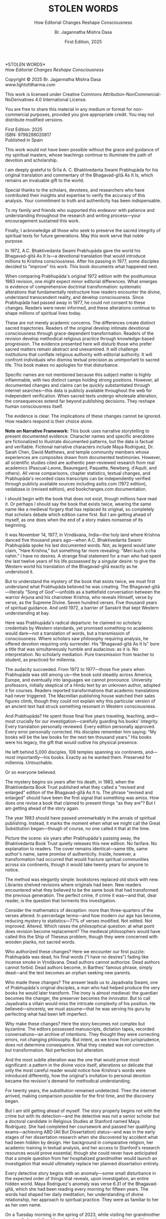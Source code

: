 #+TITLE: STOLEN WORDS
#+SUBTITLE: How Editorial Changes Reshape Consciousness
#+Author: Br. Jagannatha Mishra Dasa
#+DATE: First Edition, 2025

# LaTeX Configuration for 6x9 inch book format
#+LATEX_CLASS: book
#+LATEX_CLASS_OPTIONS: [12pt,twoside]
#+LATEX_COMPILER: xelatex
#+OPTIONS: toc:nil num:t title:nil H:2

# Page Layout Configuration (6x9 inches = 152.4x228.6mm)
# Amazon KDP balanced margins for professional appearance
#+LATEX_HEADER: \usepackage[paperwidth=6in,paperheight=9in]{geometry}
#+LATEX_HEADER: \geometry{
#+LATEX_HEADER:   inner=19mm,        % Margen interior (gutter) - balanced for binding
#+LATEX_HEADER:   outer=19mm,        % Margen exterior - symmetric with inner
#+LATEX_HEADER:   top=12mm,          % Minimal top margin
#+LATEX_HEADER:   bottom=12mm,       % Minimal bottom margin
#+LATEX_HEADER:   bindingoffset=3mm, % Extra space for binding in center
#+LATEX_HEADER:   headheight=12pt,   % Reduced header space
#+LATEX_HEADER:   headsep=7mm,       % Minimal space between header and text
#+LATEX_HEADER:   footskip=10mm,     % Minimal space for page numbers
#+LATEX_HEADER:   includehead=true,  % Include header in text area
#+LATEX_HEADER:   includefoot=true   % Include footer in text area
#+LATEX_HEADER: }
#+LATEX_HEADER: \raggedbottom         % Allow flexible page heights

# Typography Configuration - Optimized for print readability
#+LATEX_HEADER: \usepackage{fontspec}
#+LATEX_HEADER: \setmainfont{Libertinus Serif}
#+LATEX_HEADER: \usepackage[final,babel=true]{microtype}
#+LATEX_HEADER: \usepackage{setspace}
#+LATEX_HEADER: \setstretch{1.08}     % Tighter line spacing while maintaining readability
#+LATEX_HEADER: \setlength{\parindent}{0pt}
#+LATEX_HEADER: \setlength{\parskip}{4pt plus 2pt minus 1pt}  % Reduced paragraph spacing
#+LATEX_HEADER: \usepackage{ragged2e}
#+LATEX_HEADER: \justifying

# Hyphenation and line breaking improvements
#+LATEX_HEADER: \hyphenpenalty=50          % Penalty for hyphenation
#+LATEX_HEADER: \exhyphenpenalty=50        % Penalty for hyphenation after explicit hyphen
#+LATEX_HEADER: \doublehyphendemerits=2500 % Penalty for consecutive hyphens
#+LATEX_HEADER: \finalhyphendemerits=5000  % Penalty for penultimate line hyphen
#+LATEX_HEADER: \adjdemerits=10000         % Penalty for adjacent incompatible lines
#+LATEX_HEADER: \tolerance=1000            % Allow slightly looser spacing
#+LATEX_HEADER: \pretolerance=100          % Try tighter spacing first

# Widow and orphan control (maximum penalties for professional book typesetting)
#+LATEX_HEADER: \widowpenalty=10000        % Prevent last line of paragraph at top of page
#+LATEX_HEADER: \clubpenalty=10000         % Prevent first line of paragraph at bottom of page
#+LATEX_HEADER: \displaywidowpenalty=10000 % Prevent widow lines before display math
#+LATEX_HEADER: \brokenpenalty=10000       % Prevent page breaks at hyphens
#+LATEX_HEADER: \predisplaypenalty=10000   % Discourage page breaks before displays
#+LATEX_HEADER: \postdisplaypenalty=0      % Allow page breaks after displays
#+LATEX_HEADER: \interlinepenalty=0        % Allow page breaks between lines
#+LATEX_HEADER: \raggedbottom              % Already set below, but important for avoiding stretched pages

# Custom hyphenation dictionary
#+LATEX_HEADER: \hyphenation{deve-lopment transmi-ssion Prab-hu-pa-da ma-hat-ma Va-su-de-vah sys-tem-at-ic the-o-log-i-cal in-sti-tu-tion-al trans-for-ma-tion con-scious-ness man-i-fes-ta-tion au-then-tic-i-ty}

# Additional packages for the book
#+LATEX_HEADER: \usepackage{xcolor}
#+LATEX_HEADER: \usepackage{graphicx}
#+LATEX_HEADER: \usepackage{fancyhdr}
#+LATEX_HEADER: \setcounter{tocdepth}{1}  % Show only parts and chapters in TOC
#+LATEX_HEADER: \usepackage{etoolbox}
#+LATEX_HEADER: \patchcmd{\tableofcontents}{\@starttoc{toc}}{\@starttoc{toc}}{}{}
#+LATEX_HEADER:
# Front matter style: no page numbers, no headers
#+LATEX_HEADER: \fancypagestyle{frontmatter}{%
#+LATEX_HEADER:   \fancyhf{}%
#+LATEX_HEADER:   \renewcommand{\headrulewidth}{0pt}%
#+LATEX_HEADER:   \renewcommand{\footrulewidth}{0pt}%
#+LATEX_HEADER: }
# Main content style: page numbers and headers
#+LATEX_HEADER: \fancypagestyle{fancy}{%
#+LATEX_HEADER:   \fancyhf{}%
#+LATEX_HEADER:   \fancyfoot[C]{\thepage}%
#+LATEX_HEADER:   \fancyhead[LE]{\small\textsc{Stolen Words}}%
#+LATEX_HEADER:   \fancyhead[RO]{\small\textsc{\rightmark}}%
#+LATEX_HEADER:   \renewcommand{\headrulewidth}{0.5pt}%
#+LATEX_HEADER:   \renewcommand{\footrulewidth}{0pt}%
#+LATEX_HEADER: }
#+LATEX_HEADER: \fancypagestyle{plain}{% Plain style for first pages - no headers, only page numbers
#+LATEX_HEADER:   \fancyhf{}%
#+LATEX_HEADER:   \fancyhead{}%
#+LATEX_HEADER:   \lhead{}\chead{}\rhead{}%
#+LATEX_HEADER:   \fancyfoot[C]{\thepage}%
#+LATEX_HEADER:   \renewcommand{\headrulewidth}{0pt}%
#+LATEX_HEADER:   \renewcommand{\footrulewidth}{0pt}%
#+LATEX_HEADER:   \renewcommand{\leftmark}{}%
#+LATEX_HEADER:   \renewcommand{\rightmark}{}%
#+LATEX_HEADER: }
#+LATEX_HEADER: \fancypagestyle{chapterpage}{% Chapter pages - no headers at all, only page numbers
#+LATEX_HEADER:   \fancyhf{}%
#+LATEX_HEADER:   \renewcommand{\headrulewidth}{0pt}%
#+LATEX_HEADER:   \renewcommand{\footrulewidth}{0pt}%
#+LATEX_HEADER:   \fancyfoot[C]{\thepage}%
#+LATEX_HEADER: }
#+LATEX_HEADER: \fancypagestyle{chapteropening}{% Chapter opening pages - no headers, no page numbers
#+LATEX_HEADER:   \fancyhf{}%
#+LATEX_HEADER:   \renewcommand{\headrulewidth}{0pt}%
#+LATEX_HEADER:   \renewcommand{\footrulewidth}{0pt}%
#+LATEX_HEADER: }
#+LATEX_HEADER: \fancypagestyle{sectionopening}{% Section opening pages - no headers, page numbers only
#+LATEX_HEADER:   \fancyhf{}%
#+LATEX_HEADER:   \fancyfoot[C]{\thepage}%
#+LATEX_HEADER:   \renewcommand{\headrulewidth}{0pt}%
#+LATEX_HEADER:   \renewcommand{\footrulewidth}{0pt}%
#+LATEX_HEADER: }
#+LATEX_HEADER: \fancypagestyle{none}{% Pages with no headers and no page numbers
#+LATEX_HEADER:   \fancyhf{}%
#+LATEX_HEADER:   \renewcommand{\headrulewidth}{0pt}%
#+LATEX_HEADER:   \renewcommand{\footrulewidth}{0pt}%
#+LATEX_HEADER: }

# Start with front matter style (no page numbers)
#+LATEX_HEADER: \pagestyle{frontmatter}
# After main matter starts, force page numbering everywhere
#+LATEX_HEADER: \makeatletter
#+LATEX_HEADER: \newcommand{\forcenumbering}{\let\ps@plain\ps@fancy\let\ps@headings\ps@fancy}
#+LATEX_HEADER: \makeatother

# Color definitions
#+LATEX_HEADER: \definecolor{goldenyellow}{RGB}{255, 223, 0}
#+LATEX_HEADER: \definecolor{warmgold}{RGB}{255, 204, 0}
#+LATEX_HEADER: \definecolor{deeporange}{RGB}{255, 140, 0}
#+LATEX_HEADER: \definecolor{mysticblue}{RGB}{135, 206, 250}

# Photo placeholder command
#+LATEX_HEADER: \newcommand{\photoplaceholder}[4]{\fbox{\parbox{#1}{\centering\vspace{#2}\\Photo #3\\#4\\⁢\vspace{#2}}}}

# Chapter findings box environment
#+LATEX_HEADER: \newenvironment{chapterfindingsbox}%
#+LATEX_HEADER: {\begin{quote}\begin{itemize}\setlength{\itemsep}{0.3em}}%
#+LATEX_HEADER: {\end{itemize}\end{quote}}

# Main matter command - start page numbering at Preface
#+LATEX_HEADER: \newcommand{\startmainmatter}{\clearpage\pagenumbering{arabic}\setcounter{page}{1}\pagestyle{fancy}\forcenumbering}

# Typography improvements - Professional book hierarchy
#+LATEX_HEADER: \makeatletter
#+LATEX_HEADER: \def\cleardoublepage{\clearpage\if@twoside \ifodd\c@page\else\hbox{}\thispagestyle{empty}\newpage\if@twocolumn\hbox{}\newpage\fi\fi\fi}
#+LATEX_HEADER: \renewcommand\LARGE{\@setfontsize\LARGE{18}{22}}
#+LATEX_HEADER: \renewcommand{\@makechapterhead}[1]{%
#+LATEX_HEADER:   \vspace*{0.20\textheight}%
#+LATEX_HEADER:   {\parindent \z@ \raggedright \normalfont
#+LATEX_HEADER:     \LARGE \bfseries #1\par\nobreak
#+LATEX_HEADER:     \vskip 8\p@
#+LATEX_HEADER:   }%
#+LATEX_HEADER:   \thispagestyle{plain}%
#+LATEX_HEADER: }
#+LATEX_HEADER: \renewcommand{\@makeschapterhead}[1]{%
#+LATEX_HEADER:   \vspace*{0.20\textheight}%
#+LATEX_HEADER:   {\parindent \z@ \raggedright \normalfont
#+LATEX_HEADER:     \LARGE \bfseries #1\par\nobreak
#+LATEX_HEADER:     \vskip 8\p@
#+LATEX_HEADER:   }%
#+LATEX_HEADER:   \thispagestyle{plain}%
#+LATEX_HEADER: }
#+LATEX_HEADER: % Prevent section-level headings (Parts) from setting marks
#+LATEX_HEADER: \renewcommand{\sectionmark}[1]{}
#+LATEX_HEADER: % Disable subsection marks to prevent *** headings from appearing in headers
#+LATEX_HEADER: \renewcommand{\subsectionmark}[1]{}
#+LATEX_HEADER: % Override LaTeX's automatic plain style for chapters
#+LATEX_HEADER: \renewcommand{\chapter}{\if@openright\cleardoublepage\else\clearpage\fi\thispagestyle{plain}\global\@topnum\z@\@afterindentfalse\secdef\@chapter\@schapter}
#+LATEX_HEADER: % Professional section and subsection spacing
#+LATEX_HEADER: \renewcommand\section{\@startsection{section}{1}{\z@}%
#+LATEX_HEADER:   {-2ex \@plus -1ex \@minus -.2ex}%
#+LATEX_HEADER:   {2.3ex \@plus.2ex}%
#+LATEX_HEADER:   {\normalfont\Large\bfseries}}
#+LATEX_HEADER: \renewcommand\subsection{\@startsection{subsection}{2}{\z@}%
#+LATEX_HEADER:   {-2ex \@plus -1ex \@minus -.2ex}%
#+LATEX_HEADER:   {0.8ex \@plus .2ex}%
#+LATEX_HEADER:   {\normalfont\large\bfseries}}
#+LATEX_HEADER: \renewcommand\subsubsection{\@startsection{subsubsection}{3}{\z@}%
#+LATEX_HEADER:   {-2ex \@plus -1ex \@minus -.2ex}%
#+LATEX_HEADER:   {0.8ex \@plus .2ex}%
#+LATEX_HEADER:   {\normalfont\normalsize\bfseries}}
#+LATEX_HEADER: \makeatother

# Optimize indentation and spacing for professional compact layout
#+LATEX_HEADER: \setcounter{secnumdepth}{0} % Remove section numbering
#+LATEX_HEADER: \setlength{\leftmargini}{1.2em} % Reduce first level indent
#+LATEX_HEADER: \setlength{\leftmarginii}{1.0em} % Reduce second level indent
#+LATEX_HEADER: \setlength{\leftmarginiii}{0.8em} % Reduce third level indent

# Half-title page comes first (professional standard) - NO PAGE NUMBER
#+LATEX: \thispagestyle{frontmatter}
#+LATEX: \vspace*{0.38\textheight}
#+LATEX: \begin{center}
#+LATEX: {\fontfamily{cmr}\fontsize{40}{48}\selectfont\textbf{STOLEN}}\\[0.6cm]
#+LATEX: {\fontfamily{cmr}\fontsize{40}{48}\selectfont\textbf{WORDS}}
#+LATEX: \end{center}
#+LATEX: \vspace*{\fill}
#+LATEX: \clearpage

# Blank page - NO PAGE NUMBER
#+LATEX: \thispagestyle{frontmatter}
#+LATEX: \mbox{}
#+LATEX: \newpage

# Full title page (professional layout) - NO PAGE NUMBER
#+LATEX: \thispagestyle{frontmatter}
#+LATEX: \vspace*{0.35\textheight}
#+LATEX: \begin{center}
#+LATEX: {\fontfamily{cmr}\fontsize{36}{42}\selectfont\textbf{STOLEN WORDS}}\\[0.5cm]
#+LATEX: {\large How Editorial Changes Reshape Consciousness}\\
#+LATEX: \vspace{0.25\textheight}
#+LATEX: {\Large Br. Jagannatha Mishra Dasa}\\
#+LATEX: \vspace*{\fill}
#+LATEX: {\normalsize First Edition}\\[0.3cm]
#+LATEX: {\normalsize 2025}\\[1cm]
#+LATEX: \end{center}
#+LATEX: \clearpage

# Copyright page - NO PAGE NUMBER
#+LATEX: \thispagestyle{frontmatter}
*STOLEN WORDS*\\
/How Editorial Changes Reshape Consciousness/

Copyright © 2025 Br. Jagannatha Mishra Dasa\\
www.lightofdharma.com

This work is licensed under Creative Commons Attribution-NonCommercial-NoDerivatives 4.0 International License.

# #+LATEX: \includegraphics[width=1cm]{cc-by-nc-nd.png}

You are free to share this material in any medium or format for non-commercial purposes, provided you give appropriate credit. You may not distribute modified versions.

#+LATEX: \vspace*{\fill}

First Edition: 2025\\
ISBN: 9798298020817\\
Published in Spain

#+LATEX: \clearpage

# Table of Contents starts on page 5 (recto/right)
#+LATEX: \thispagestyle{empty}
#+LATEX: {\let\clearpage\relax\tableofcontents}

#+LATEX: \clearpage

# Acknowledgements page (after TOC, before Preface - professional standard)
#+LATEX: \section*{Acknowledgements}
#+LATEX: \addcontentsline{toc}{section}{Acknowledgements}
#+LATEX: \thispagestyle{frontmatter}

This work would not have been possible without the grace and guidance of my spiritual masters, whose teachings continue to illuminate the path of devotion and scholarship.

I am deeply grateful to Śrīla A. C. Bhaktivedanta Swami Prabhupāda for his original translation and commentary of the Bhagavad-gītā As It Is, which remains an invaluable gift to the world.

Special thanks to the scholars, devotees, and researchers who have contributed their insights and expertise to verify the accuracy of this analysis. Your commitment to truth and authenticity has been indispensable.

To my family and friends who supported this endeavor with patience and understanding throughout the research and writing process—your encouragement sustained this work.

Finally, I acknowledge all those who seek to preserve the sacred integrity of spiritual texts for future generations. May this work serve that noble purpose.

#+LATEX: \clearpage

# Blank page to align Preface on recto (odd page)
#+LATEX: \thispagestyle{frontmatter}
#+LATEX: ~
#+LATEX: \clearpage

#+LATEX: \startmainmatter
#+LATEX: \pagestyle{fancy}

#+LATEX: \section*{Preface}
#+LATEX: \addcontentsline{toc}{section}{Preface}
#+LATEX: \thispagestyle{sectionopening}
#+LATEX: \setlength{\parskip}{3pt plus 1pt minus 1pt}
#+LATEX: \emergencystretch=3em
#+LATEX: \tolerance=2000
#+LATEX: \hbadness=2000

In 1972, A.C. Bhaktivedanta Swami Prabhupāda gave the world his Bhagavad-gītā As It Is—a devotional translation that would introduce millions to Krishna consciousness. After his passing in 1977, some disciples decided to "improve" his work. This book documents what happened next.

When comparing Prabhupāda's original 1972 edition with the posthumous 1983 revision, one might expect minor editorial differences. What emerges is evidence of comprehensive doctrinal transformation: systematic alterations that fundamentally restructure how readers encounter the divine, understand transcendent reality, and develop consciousness. Since Prabhupāda had passed away in 1977, he could not consent to these changes. Readers were never informed, and these alterations continue to shape millions of spiritual lives today.

These are not merely academic concerns. The differences create distinct sacred trajectories. Readers of the original develop intimate devotional consciousness through grace-dependent transformation. Readers of the revision develop methodical religious practice through knowledge-based progression. The evidence presented here will disturb those who prefer sacred matters remain abstract and unexamined. It will challenge institutions that conflate religious authority with editorial authority. It will confront individuals who dismiss textual precision as unimportant to sacred life. This book makes no apologies for that disturbance.

Specific names are not mentioned because this subject matter is highly inflammable, with two distinct camps holding strong positions. However, all documented changes and claims can be quickly substantiated through internet searches—this data is publicly available throughout the web for independent verification. When sacred texts undergo wholesale alteration, the consequences extend far beyond publishing decisions. They reshape human consciousness itself.

The evidence is clear. The implications of these changes cannot be ignored. How readers respond is their choice alone.

**Note on Narrative Framework:** This book uses narrative storytelling to present documented evidence. Character names and specific anecdotes are fictionalized to illustrate documented patterns, but the data is factual and verifiable. Fictional narrative characters include Maya Rodriguez, Dr. Sarah Chen, David Matthews, and temple community members whose experiences are composites drawn from documented testimonies. However, all scientific studies cited are authentic peer-reviewed research from real academics (Pascual-Leone, Beauregard, Paquette, Newberg, d'Aquili, and others). All verse comparisons, chapter statistics, textual changes, and Prabhupāda's recorded class transcripts can be independently verified through publicly available sources including asitis.com (1972 edition), vedabase.io (revised edition), and bookchanges.com documentation.

#+LATEX: \clearpage
#+LATEX: \pagestyle{empty}
#+LATEX: \vspace*{0.20\textheight}
#+LATEX: \begin{center}
#+LATEX: {\Huge\bfseries Part I}\\[0.5cm]
#+LATEX: {\Large The Crisis Revealed}
#+LATEX: \end{center}
#+LATEX: \addcontentsline{toc}{part}{Part I: The Crisis Revealed}
#+LATEX: \vspace*{\fill}
#+LATEX: \cleardoublepage
#+LATEX: \pagestyle{fancy}
#+LATEX: \vspace*{0.20\textheight}
#+LATEX: \section*{1. The Sacred Gift}
#+LATEX: \addcontentsline{toc}{section}{1. The Sacred Gift}
#+LATEX: \markright{The Sacred Gift}
#+LATEX: \thispagestyle{chapterpage}

#+LATEX: \normalfont\justifying
I should begin with the book that does not exist, though millions have read it. Or perhaps I should say the book that exists twice, wearing the same name like a medieval forgery that has replaced its original, so completely that scholars debate which edition came first. But I am getting ahead of myself, as one does when the end of a story makes nonsense of its beginning.

It was November 14, 1977, in Vṛndāvana, India—the holy land where Krishna danced five thousand years ago—when A.C. Bhaktivedanta Swami Prabhupāda spoke his last documented words. Not, as legend would later claim, "Hare Krishna," but something far more revealing: "Meri kuch iccha nahin." I have no desires. A strange final statement for a man who had spent the last twelve years of his life possessed by a singular desire: to give the Western world his translation of the Bhagavad-gītā exactly as he understood it.

But to understand the mystery of the book that exists twice, we must first understand what Prabhupāda believed he was creating. The Bhagavad-gītā—literally "Song of God"—unfolds as a battlefield conversation between the warrior Arjuna and his charioteer Krishna, who reveals Himself, verse by verse, as the Supreme Divine. Seven hundred verses. Five thousand years of spiritual guidance. And until 1972, a barrier of Sanskrit that kept Western understanding at bay.

Here was Prabhupāda's radical departure: he claimed no scholarly credentials by Western standards, yet promised something no academic would dare—not a translation of words, but a transmission of consciousness. Where scholars saw philosophy requiring analysis, he offered devotion requiring only surrender. His "Bhagavad-gītā As It Is" bore a title that was simultaneously humble and audacious: as it is. No interpretation. No scholarly mediation. Pure transmission from teacher to student, as practiced for millennia.

The audacity succeeded. From 1972 to 1977—those five years when Prabhupāda was still among us—the book sold steadily across America, Europe, and eventually into languages we cannot pronounce. University professors, initially skeptical of a Hindu text by an unknown author, adopted it for courses. Readers reported transformations that academic translations had never triggered. The Macmillan publishing house watched their sales figures climb, though they could not explain why this particular version of an ancient text had struck something resonant in Western consciousness.

And Prabhupāda? He spent those final five years traveling, teaching, and—most crucially for our investigation—carefully guarding his books' integrity. Every translation personally reviewed. Every edition personally approved. Every error personally corrected. His disciples remember him saying: "My books will be the law books for the next ten thousand years." His books were his legacy, the gift that would outlive his physical presence.

He left behind 5,000 disciples, 108 temples spanning six continents, and—most importantly—his books. Exactly as he wanted them. Preserved for millennia. Untouchable.

Or so everyone believed.

The mystery begins six years after his death, in 1983, when the Bhaktivedanta Book Trust published what they called a "revised and enlarged" edition of the Bhagavad-gītā As It Is. The phrase "revised and enlarged" should have been the first signal that something was amiss. How does one revise a book that claimed to present things "as they are"? But I am getting ahead of the story again.

#+LATEX: \cleardoublepage
#+LATEX: \vspace*{0.20\textheight}
#+LATEX: \section*{2. The Question}
#+LATEX: \addcontentsline{toc}{section}{2. The Question}
#+LATEX: \markright{The Question}
#+LATEX: \thispagestyle{chapterpage}

#+LATEX: \normalfont\justifying
The year 1983 should have passed unremarkably in the annals of spiritual publishing. Instead, it marks the moment when what we might call the Great Substitution began—though of course, no one called it that at the time.

Picture the scene: six years after Prabhupāda's passing away, the Bhaktivedanta Book Trust quietly releases this new edition. No fanfare. No explanation to readers. The cover remains identical—same title, same author's name, same promise of authenticity. Inside, however, a transformation had occurred that would fracture spiritual communities across six continents, though it would take twenty years for anyone to notice.

The method was elegantly simple: bookstores replaced old stock with new. Libraries shelved revisions where originals had been. New readers encountered what they believed to be the same book that had transformed the previous generation. The perfect crime, if crime it was—and that, dear reader, is the question that torments this investigation.

Consider the mathematics of deception: more than three-quarters of the verses altered. In percentage terms—and how modern our age has become, reducing mystery to statistics—77% of verses modified. Not edited. Not improved. Altered. Which raises the philosophical question: at what point does revision become replacement? The medieval philosophers would have called this the Ship of Theseus problem, though they were concerned with wooden planks, not sacred words.

Who authorized these changes? Here we encounter our first puzzle: Prabhupāda was dead, his final words ("I have no desires") fading like incense smoke in Vṛndāvana. Dead authors cannot authorize. Dead authors cannot forbid. Dead authors become, in Barthes' famous phrase, simply dead—and the text becomes an orphan seeking new parents.

Who made these changes? The answer leads us to Jayadvaita Swami, one of Prabhupāda's original disciples, a man who had helped produce the very books he would later transform. The irony is almost medieval: the guardian becomes the changer, the preserver becomes the innovator. But to call Jayadvaita a villain would miss the intricate complexity of his position. He believed—sincerely, we must assume—that he was serving his guru by perfecting what had been left imperfect.

Why make these changes? Here the story becomes not complex but byzantine. The editors possessed manuscripts, dictation tapes, recorded conversations—an archive of intentions. They thought they were correcting errors, not changing philosophy. But intent, as we know from jurisprudence, does not determine consequence. What they created was not correction but transformation. Not perfection but alteration.

And the most subtle alteration was the one that would prove most significant: a pattern in the divine voice itself, alterations so delicate that only the most careful reader would notice how Krishna's words were introduced differently, how the original's invitation to personal devotion became the revision's demand for methodical understanding.

For twenty years, the substitution remained undetected. Then the internet arrived, making comparison possible for the first time, and the discovery began.

But I am still getting ahead of myself. The story properly begins not with the crime but with its detection—and the detective was not a senior scholar but a doctoral candidate in Religious Studies at Stanford named Maya Rodriguez. She had completed her coursework and passed her qualifying exams—achieving ABD (All But Dissertation) status—and was in the early stages of her dissertation research when she discovered by accident what had been hidden by design. Her background in comparative religion, her academic training in textual analysis, and her access to Stanford's research resources would prove essential, though she could never have anticipated that a simple question from her hospitalized grandmother would launch an investigation that would ultimately replace her planned dissertation entirely.

#+LATEX: \cleardoublepage
#+LATEX: \vspace*{0.20\textheight}
#+LATEX: \section*{3. The Discovery}
#+LATEX: \addcontentsline{toc}{section}{3. The Discovery}
#+LATEX: \markright{The Discovery}
#+LATEX: \thispagestyle{chapterpage}

#+LATEX: \normalfont\justifying
Every detective story begins with an anomaly—some small disturbance in the expected order of things that reveals, upon investigation, an entire hidden world. Maya Rodriguez's anomaly was verse 6.31 of the Bhagavad-gītā, which she had been reading every morning for fifteen years. The words had shaped her daily meditation, her understanding of divine relationship, her approach to spiritual practice. They were as familiar to her as her own name.

On a Tuesday morning in the spring of 2023, while visiting her grandmother—recently hospitalized for what doctors said was a treatable condition—Maya discovered that her grandmother had been reading different words entirely.

"Can you explain this verse, mija?" the elderly woman asked, her voice weak but urgent. She pointed to verse 6.31 in her worn 1972 edition. "It doesn't say what I remember anymore. I got a new copy from the temple, and look—the words are completely different."

Maya took both books—her grandmother's original and the temple's recent printing—and held them side by side. Same chapter. Same verse number. Same Sanskrit text at the top:

/sarva-bhūta-sthitaṁ yo māṁ bhajaty ekatvam āsthitaḥ/
/sarvathā vartamāno 'pi sa yogī mayi vartate/

But the English translations below were not merely different—they conveyed fundamentally opposite spiritual paths. Same author's name embossed on the cover. Drastically different theological focus.

Her grandmother's 1972 edition read:

"The yogī who knows that I and the Supersoul within all creatures are one worships Me and remains always in Me in all circumstances."

Maya's current edition read:

"Such a yogī, who engages in the worshipful service of the Supersoul, knowing that I and the Supersoul are one, remains always in Me in all circumstances."

Picture that moment: Maya holding two books with identical titles, identical covers, identical author attributions. But inside, as if some cosmic practical joke were being played on the very concept of textual authority, a complete reversal of spiritual direction. Her grandmother's version spoke of direct personal worship—"worships Me"—an intimate relationship between devotee and divine person. Maya's version redirected that worship away from the personal God to "the Supersoul"—transforming intimate devotion into impersonal meditation.

Same Sanskrit. Same verse number. Fundamentally different instruction.

That morning began what I can only call an investigation—though Maya was no detective, merely a granddaughter trying to understand why her spiritual inheritance had been altered without her knowledge. What she would discover would reveal what may be the most successful literary substitution in modern spiritual history. A silent transformation, executed so smoothly that millions of readers remain unaware they have been given different books.

That same afternoon, sitting in her grandmother's hospital room with both books spread before her, Maya began what she naively thought would be a simple comparison to reassure her grandmother—perhaps the temple had made a printing error, perhaps there was some rational explanation. Within hours, she found herself in a labyrinth that would have impressed Borges himself. Patterns emerged that made her hands tremble, not from fear but from the vertigo of discovering that what she had believed to be solid ground was actually an elaborate construction.

This initial comparison revealed enough discrepancies to convince Maya that something deliberate was occurring. But she had no idea of the scope. That would require months of painstaking documentation.

This was not editing. This was not improvement. This was ideological reconstruction wearing the mask of scholarship, hidden behind covers so identical that only the publication dates revealed their separate existence.

The first pattern to emerge was the most systematic: that alteration in the divine voice I mentioned earlier. Twenty-two times throughout the seven hundred verses, whenever Krishna spoke, the original presented him as "the Blessed Lord"—intimate, personal. The revision replaced this with "the Supreme Personality of Godhead"—formal, institutional. Not a translation choice, Maya realized, but a relationship choice. The editors had not improved the text; they had redirected the reader's spiritual orientation from the personal to the institutional.

Maya felt this in her bones before any neuroscientist would explain it: these were consciousness choices masquerading as editorial decisions.

What she discovered next revealed the global scope of what had occurred. Moscow temples split over conflicting verses—congregants discovering their memorized scriptures contradicted their children's. São Paulo translators found themselves paralyzed by version choices—which Bhagavad-gītā was authentic? German professors documented contradictory student citations—same author, same title, different words. Everywhere, readers awakening to discover their sacred text had been transformed without their knowledge, consent, or even awareness.

The internet—that modern library of Babel—revealed testimonies from across the globe. A London devotee: "When I quoted memorized verses, newer students said I was wrong. Same title, different words." A Toronto professor: "My dissertation quotes don't match current editions. Which version is 'accurate' when both claim to be the same book?" The questions multiplied like reflections in opposing mirrors, each one revealing the dizzying depth of the deception.

Maya compiled the mathematics of the transformation she was documenting. But numbers are symbols before they are quantities. The true revelation lay not in the magnitude but in the method.

The changes followed three systematic patterns, each revealing a different aspect of what Maya began to think of as consciousness archaeology—the deliberate excavation and replacement of one type of spiritual awareness with another:

**The Pattern of Title Changes**: The most verified systematic change involved how Krishna is introduced when speaking. Where the original presented him as "The Blessed Lord said" (22 times), the revision changed this to "The Supreme Personality of Godhead said"—transforming intimate blessing-centered language into formal hierarchical titles.

**The Pattern of Accessibility Obliteration**: Simple English became technical terminology. Where Prabhupāda had written for the heart of any reader—the taxi driver, the housewife, the searching college student—the revision demanded philosophical credentials. "Steadfast in yoga" became "equipoised." In 2.13, "the self-realized soul" became "a sober person." Each change defensible in isolation, but collectively transforming the book from devotional guide to academic requirement.

**The Pattern of Conditional Insertion**: Most subtly, descriptions of eternal spiritual relationships gained qualifications that transformed unconditional connection into conditional achievement. The soul was no longer simply God's "eternal fragmental part" but "eternal fragmental part, although struggling hard with the mind and senses." Grace became effort. Gift became attainment. Love became laboratory.

What Maya discovered next was perhaps more disturbing than the alterations themselves: an effective institutional silence. No edition indicated revision. No introduction explained alterations. Libraries cataloged them identically. Bookstores sold them as the same work. The institutional machinery had made comparison nearly impossible, ensuring that new readers would never know they were choosing between two fundamentally different spiritual universes.

The question haunting Maya was deceptively simple: Who decided to rewrite a dead author's work, and why did they hide it for four decades?

The answer would require archaeological excavation into the layers of spiritual authority, editorial ethics, and the metaphysical power of words to shape human consciousness. But to understand how sacred text could be transformed in secret, Maya realized, she first had to understand the extraordinary circumstances under which it was originally created.

#+LATEX: \cleardoublepage
#+LATEX: \vspace*{0.20\textheight}
#+LATEX: \section*{4. The Monk's Journey}
#+LATEX: \addcontentsline{toc}{section}{4. The Monk's Journey}
#+LATEX: \markright{The Monk's Journey}
#+LATEX: \thispagestyle{chapterpage}

#+LATEX: \normalfont\justifying
Every mystery contains within it another mystery, nested like Russian dolls. The mystery of how the Bhagavad-gītā came to be rewritten conceals within it the deeper mystery of how it came to be written in the first place—under circumstances so extraordinary that they would later provide both the inspiration and the justification for its transformation.

Picture this: Abhay Charan De, sixty-nine years old, alone on the cargo ship Jaladuta in August 1965, carrying nothing but forty rupees (approximately seven dollars), a trunk of Sanskrit books, and a mission that had inspired him for thirty years. His spiritual master had charged him with the impossible: bring Krishna consciousness to the English-speaking world. Three decades later, with failing health and no prospects, he was finally attempting what younger men would have called suicide.

The Atlantic Ocean nearly accomplished what age and poverty could not. Two heart attacks struck him mid-voyage, alone in his cabin while the ship rolled through storms. He survived by doing the thing he knew better how to do: chanting Sanskrit verses and writing poetry. "I am coming to America empty-handed," he wrote, "but I have faith in Your Holy Name." The poem reads like a man's final testament, not his arrival announcement.

September 19, 1965: the Jaladuta docks at a Brooklyn pier in New York. Abhay Charan—now A.C. Bhaktivedanta Swami Prabhupāda—steps onto American soil. He later recalled walking off the ship onto the pier: "I did not know whether to turn left or right." No destination, no clear plan, utterly alone in a foreign city. He travels to Butler, Pennsylvania, to stay with his sponsors Gopal and Sally Agarwal—a businessman and his American wife who had offered their home as his first foreign sanctuary. Little money. English so heavily accented that Americans strained to understand him. But he possessed something that money could not purchase: absolute conviction that five-thousand-year-old wisdom could transform the consciousness of a civilization that had never heard of Krishna.

What followed reads like urban mythology: an elderly Indian mystic in the Bowery, surrounded by drug addicts and alcoholics, offering five-thousand-year-old mantras to hippies seeking truth through LSD. While American intellectuals debated the death of God, he taught street kids to dance for Krishna. The contrast was so absurd it could only be true.

But the real mystery occurred after midnight. Every night at 12:30 AM, Prabhupāda would begin the work that would later justify both devotion and controversy: translating the Bhagavad-gītā. His method revealed much about why his books would eventually become the center of a forty-year controversy.

The process was ritualistic, almost alchemical. First, he would chant each Sanskrit verse repeatedly until its rhythm entered his consciousness—not memorization but embodiment. Then came the Roman transliteration, followed by word-for-word meanings. Only after this did he create the English translation, treating it not as linguistic exercise but as devotional meditation. Finally, his purports—elaborate commentaries that often exceeded the verses themselves in length and certainly in passion.

Howard Wheeler—Hayagrīva to the devotees—served as his principal editor from 1966 to 1967, along with various disciples who typed his dictations. Picture the scene: Prabhupāda dictating while pacing his tiny room, hands clasped behind his back, eyes often closed, channeling words from another world into American English. Sometimes he would pause mid-sentence, wave his hand dismissively, and declare: "No, that word doesn't capture Krishna's mood. Write this instead..."

Here was the first crack in what would later become a chasm. Young American disciples, struggling to transcribe his Bengali-accented English, often misunderstood. One night, Prabhupāda dictated: "The Supreme Lord is situated in everyone's heart." The typist wrote: "The Supreme Lord is situated in everyone's art." Prabhupāda caught this particular error during review, but with thousands of pages and limited time, others slipped through.

These "errors" would later become ammunition.

Here was Prabhupāda's radical insight: his priority was not academic precision but consciousness transmission. When disciples suggested more scholarly language to gain university credibility, he dismissed the idea with characteristic bluntness: "Where is the difficulty to understand? By misinterpretation they'll write volumes of books and spoil the whole thing." He had witnessed decades of scholars obscuring the Gītā's message in academic complexity. His mission was different: if even one sincere reader could be transformed, he considered his labor successful.

This philosophy would later become the battlefield. Every translation choice reflected it: where Sanskrit offered multiple English possibilities, Prabhupāda consistently chose the heart over the head, accessibility over accuracy. "Bhagavān" could be rendered as "Supreme Being," "Divine Lord," "God," or dozens of scholarly alternatives. He chose "the Blessed Lord" for one reason: it made readers feel blessed. "Yoga" etymologically meant "linking with the Supreme," but he simplified it to "devotional service" because service was something Americans could understand.

The impossible occurred in 1968: Macmillan Publishers—one of America's most prestigious academic houses—agreed to print an abridged edition. When Brahmananda, one of Prabhupāda's early disciples, went to Macmillan's New York offices to deliver a record album, he happened to meet James O'Shea Wade, senior editor. Seizing the moment, Brahmananda mentioned his guru's Bhagavad-gītā translation. Wade's response was unexpected: "We've just published a full line of spiritual books, and we were looking for a Bhagavad-gītā to fill out the set." Wade agreed to publish it without even seeing the manuscript—a serendipitous encounter that would bring ancient wisdom to Western readers in a way academic translations had not.

What Macmillan did not realize was that they were publishing a spiritual methodology disguised as a translation.

The abridged edition's success created a demand for the impossible: the complete work. By 1972, Macmillan was prepared to publish 1,008 pages of Sanskrit verses, English translations, and elaborate commentaries—a project that would have terrified academic translators. Prabhupāda spent months in obsessive review: every page, every verse, every word scrutinized. His disciples would read passages aloud while he listened with eyes closed, occasionally interrupting: "Read that again." If something didn't capture the precise spiritual mood he intended, he corrected it instantly.

The 1972 first edition represented exactly what Prabhupāda envisioned: ancient wisdom rendered in accessible English, scholarly enough for university adoption yet simple enough to transform any sincere reader. He achieved this through choices that would, fifteen years later, provide justification for their own systematic reversal:

Krishna consistently addressed as "the Blessed Lord"—creating personal relationship rather than institutional distance. Technical Sanskrit terminology minimized in favor of English equivalents that conveyed feeling over scholarship. Devotional mood prioritized over philosophical precision. Complex metaphysical concepts explained through practical examples rather than abstract theory.

From 1972 to 1977—those five years when Prabhupāda was still among us—this version touched millions of lives. Letters arrived daily: prisoners discovering rehabilitation, students finding purpose, housewives experiencing mysticism in suburban kitchens. The book was not merely communicating philosophy; it was transmitting the consciousness of its author across linguistic and cultural barriers that had stood for millennia.

In his final months, Prabhupāda's concern for his books intensified to the point of obsession. Three months before his death, he discovered unauthorized alterations in another publication and erupted in fury that shocked his disciples. His final recorded instruction regarding his texts has become the most disputed sentence in modern spiritual publishing: "Whatever I have written, you should read as it is. Don't change. If there is grammatical discrepancy, you may correct it. But don't change the idea."

Present during this instruction was Jayadvaita Swami, the young disciple who had helped produce the original books. His interpretation of the phrase "grammatical discrepancy" would reshape spiritual lives for generations and provide the philosophical foundation for what Maya would later discover.

November 14, 1977, Vṛndāvana, India: Prabhupāda spoke his final words—"I have no desires"—and departed. With his passing, the only person who could definitively authorize changes to the Bhagavad-gītā was gone. What remained were manuscripts, memories, recorded conversations, and disciples who genuinely believed they understood what their guru really wanted.

The stage was set for the most successful literary substitution in modern spiritual history.

#+LATEX: \cleardoublepage
#+LATEX: \vspace*{0.20\textheight}
#+LATEX: \section*{5. Two Different Souls}
#+LATEX: \addcontentsline{toc}{section}{5. Two Different Souls}
#+LATEX: \markright{Two Different Souls}
#+LATEX: \thispagestyle{chapterpage}

#+LATEX: \normalfont\justifying
Now we arrive at the heart of the labyrinth, where Maya's investigation encountered what can only be called the philosophical crime of the century. Understanding Prabhupāda's obsessive devotion to his books made her next discovery not merely shocking but disorienting. Here was a man who personally reviewed every translation, approved every edition, corrected every error with the precision of a medieval monk illuminating manuscripts. His books were his legacy—exactly as he wanted them.

Or so Maya had believed until the third Tuesday of her investigation.

Three weeks into what she had imagined would be a simple comparison, Maya encountered the alteration that would haunt her dreams and reshape her understanding of how consciousness itself could be stolen through editorial sleight of hand. Purport to the verse 2.13—one she had memorized years earlier, repeated in daily meditation, carved into her spiritual memory as deeply as her own name.

A single word had been altered. Subtle enough that most readers passed over it without notice, yet significant enough to shift how one understands the human spiritual condition.

*Forgotten* versus *forgetful*.

One word changed—'forgotten' replaced by 'forgetful'—altering the theological framework. The difference between tragedy and negligence. Between being lost by circumstance and being careless by choice.

Maya stared at the two books lying open before her like evidence in a metaphysical murder case. This was not a typographical error. This was doctrinal revolution disguised as editorial improvement.

That evening, needing to confirm what she hardly dared believe, Maya called a friend who specialized in spiritual counseling. "I'm going to read you two sentences," Maya said, her voice unsteady. "Tell me what each one makes you feel."

She read both versions of purport to verse 2.13, offering no context, no explanation:

Original
"Under the circumstances, it is admitted that Lord Kṛṣṇa is the Supreme Lord, superior in position to the living entity, Arjuna, who is a *forgotten* soul deluded by māyā."

Revised
"Under the circumstances, it is admitted that Lord Kṛṣṇa is the Supreme Lord, superior in position to the living entity, Arjuna, who is a *forgetful* soul deluded by māyā."

Her friend's response came without hesitation: "The first one makes me want to pray for help. The second makes me want to try harder."

And there it was: the precise mechanism by which consciousness could be altered through a single word change.

Maya now understood the doctrinal archaeology she was witnessing. The original word—*forgotten*—carried the weight of cosmic displacement, a soul lost by circumstances beyond its control, requiring divine intervention for recovery. The revision—*forgetful*—reduced this metaphysical tragedy to a character flaw, a temporary lapse in spiritual attention that better practice and stronger effort could correct.

Grace versus effort. Mercy versus method. Mysticism versus methodology.

The implications extended far beyond theoretical analysis.

She had started investigating online forums where people discussed their spiritual struggles, and the pattern was unmistakable.

Those reading the original 1972 edition wrote things like: "I feel so lost, please pray for me." "How can I surrender more completely?" "I need God's grace to transform me."

Those reading the revised version wrote: "What meditation technique works best?" "How can I improve my focus during chanting?" "What study schedule will advance my spiritual development?"

Maya discovered the change had even affected her local temple. During Sunday classes, she noticed two distinct groups forming without anyone recognizing why. When verse 2.13 was discussed, some people would nod knowingly about spiritual helplessness and the need for divine mercy. Others would suggest practical methods for improving spiritual attentiveness.

Neither group could understand why the other seemed to miss the obvious point.

The division wasn't about personality or spiritual maturity—it was about which edition they were reading. As Maya had discovered in her own experimentation, each version programmed different spiritual responses: grace-seeking versus self-improvement consciousness.

What troubled Maya most was discovering that this wasn't accidental. Through online research, she found references to Prabhupāda's pre-publication materials documented by scholars who had examined the BBT archives. These early drafts consistently used "forgotten soul" rather than "forgetful soul." The 1972 Macmillan edition—which Prabhupāda personally approved and used for teaching from 1972 until his death in 1977—maintained this choice.

The 1972 published edition reflected his choice: "who is a forgotten soul deluded by maya." But in 1983, eleven years after his death, editors made the change to "forgetful soul" without any documented authorization from Prabhupāda himself.

The weight of her discovery demanded consultation with someone who could explain the neurological mechanisms. She called Dr. Sarah Chen, a Stanford neuroscience professor whose research specialized in the neuroscience of religious consciousness—particularly how different types of spiritual language create different patterns of brain activity and, ultimately, distinct consciousness types. Maya had taken Chen's graduate seminar on contemplative neuroscience two years earlier during her doctoral coursework—Stanford's interdepartmental PhD program allowed Religious Studies students to take neuroscience courses, and Chen's seminar had been exactly the kind of cross-disciplinary work Maya's advisor encouraged. They had maintained a collegial relationship since, meeting occasionally to discuss the intersection of Maya's religious studies work with Chen's neurological research.

"Sarah," Maya said, struggling to articulate what seemed impossible, "what would happen if someone secretly changed the Bible to say 'workers who forget to pray' instead of 'lost sheep'?"

Dr. Chen's response came without hesitation: "There would be riots. But more than that—you'd be changing the entire neurological foundation of how believers understand human spiritual condition. Beauregard and Paquette's 2006 fMRI study suggests that different types of spiritual language activate different neural networks. Schjoedt et al.'s 2009 research found that perceived intimacy with divine figures correlates with specific brain activation patterns. Based on what we know from related research, language describing external causation like 'lost sheep' or 'forgotten soul' would likely activate receptivity and relationship networks in the limbic system. Language describing internal agency like 'straying sheep' or 'forgetful soul' would likely engage self-regulation and planning networks in the prefrontal cortex. Over time, according to Pascual-Leone's work on neural plasticity, you'd effectively be programming different types of consciousness."

That conversation marked the moment Maya grasped the full scope of what had been accomplished. The change from "forgotten" to "forgetful" had not merely altered text—it had likely shaped millions of readers toward self-improvement consciousness rather than grace-seeking, potentially influencing their neural patterns for approaching the Divine over time.

She began tracking the real-world effects. Online spiritual forums showed the split clearly: people reading the original sought prayer support and talked about surrendering to God's mercy. People reading the revision shared meditation techniques and discussed methodical spiritual advancement.

Neither group knew. They thought they were having doctrinal disagreements. In reality, they had been shaped by different editions to understand human spiritual condition in fundamentally incompatible ways.

Maya's investigation had revealed something shocking: this word change—one among hundreds of alterations—had contributed to secretly dividing an entire spiritual movement, helping create two incompatible approaches to spiritual life while everyone believed they were following the same path.

As Maya's investigation deepened, she began to understand the broader implications. This wasn't just about one word in one verse—it represented a fundamental choice about human spiritual nature that echoed through all religious traditions.

She found herself thinking about her grandmother, who used to say "Pray for me, I'm lost without God's mercy." That was "forgotten soul" consciousness—humble recognition of spiritual helplessness. Compare that to the modern spiritual culture Maya saw everywhere: "I need to work on my spiritual practice, find better techniques, advance systematically."

One evening, sitting with both editions open, Maya finally understood what had been done. Whoever made this change had quietly shifted millions of spiritual seekers from one approach to the other, from mystical dependence to methodical self-improvement, without their knowledge or consent.

As Maya had discovered through her own testing, this single word change appeared to encourage two fundamentally different spiritual orientations: surrender consciousness versus improvement consciousness.

Maya realized this pattern existed throughout spiritual history. Some traditions emphasized human lostness requiring divine rescue. Others emphasized human capability requiring proper education.

But here was the difference: in healthy spiritual traditions, people chose their approach consciously. They knew whether they were joining a mystical community seeking divine grace or an educational community pursuing methodical development.

In the case of the Bhagavad-gītā As It Is, millions of people believed they shared a path. The editors had divided them invisibly, substituting choice with institutional mandate.

Maya closed both books and leaned back in her chair. Her nine-month investigation had revealed how deliberate word changes could reshape human consciousness on a global scale, creating division where unity was intended, confusion where clarity was promised.

Tomorrow, she would begin documenting the global pattern she had discovered. But tonight, she sat quietly, understanding that she had witnessed something unprecedented: the secret transformation of a sacred text that had programmed millions of minds without their knowledge.

#+LATEX: \cleardoublepage
#+LATEX: \vspace*{0.20\textheight}
#+LATEX: \section*{6. The Pattern Revealed}
#+LATEX: \addcontentsline{toc}{section}{6. The Pattern Revealed}
#+LATEX: \markright{The Pattern Revealed}
#+LATEX: \thispagestyle{chapterpage}

#+LATEX: \normalfont\justifying
The arithmetic of deception reveals itself slowly, then all at once. What began as a simple comparison to reassure her grandmother became the kind of obsession that consumes doctoral students and medieval monks—the conviction that behind one altered verse lay an entire architecture of transformation, if only one had eyes trained to see it.

Maya Rodriguez now sat at her kitchen table surrounded by what had become the archaeology of a crime: both editions of the Bhagavad-gītā, colored sticky notes marking alterations like evidence flags at a crime scene, notebooks filled with documentation that no one would believe without seeing. Months had passed since that hospital conversation. Months during which friends at the temple had begun treating her questions about "editorial improvements" as symptoms of spiritual weakness. Months during which her own meditation practice fractured—how does one surrender to verses when one no longer knows which version contains authentic guidance?

But she could no longer stop. The pattern was undeniable. This was not random editing. This was systematic transformation accomplished through editorial precision that would have impressed the medieval forgers who created the Donation of Constantine.

But documentation alone couldn't capture what these changes did to consciousness. Maya needed to experience it. For two weeks, she read Chapter 2 from both versions during morning meditation, alternating days like a scientist testing variables on herself. With the original, she felt personally addressed—Krishna speaking directly to her heart across five millennia. With the revision, she felt like a graduate student receiving philosophical instruction from a distant professor. Same Sanskrit. Different universe entirely.

Dr. Chen had shown her the neurological research: devotional language and analytical language create fundamentally different neural architectures. One book was programming mystics. The other was programming theologians.

The pattern revealed itself through a single devastating example. In the original, verse 10.8 promised: "The wise who perfectly know this engage in My devotional service." The revision shifted one word: "The wise who know this perfectly engage in My devotional service."

"Perfectly know" versus "know perfectly." Grace versus achievement. Gift versus laboratory.

Five hundred and forty-one verses out of seven hundred had been systematically altered. Not improved. Transformed. Where Prabhupāda had written "Blessed Lord"—intimate, personal—the revision demanded "Supreme Personality of Godhead"—eleven syllables of institutional hierarchy. Where he had chosen "steadfast in yoga" (accessible to subway workers), they substituted "equipoised" (requiring philosophical credentials). Where Krishna declares "I advent Myself" (4.8)—descending, becoming touchable—they made it "I appear"—maintaining abstract theological distance.

Maya stared at the two books on her table. Same title. Same author's name. Same Krishna on the cover. But one created mystics seeking divine love; the other created scholars pursuing systematic knowledge. And for four decades, no institution had informed readers they were unknowingly choosing between fundamentally different spiritual universes.

The question that haunted her was no longer *what* had been done, but *why*—and whether sincere disciples could have systematically transformed their deceased guru's work without realizing they were stealing the very thing he had most carefully protected: the reader's heart-connection to the Divine.

#+LATEX: \cleardoublepage
#+LATEX: \vspace*{0.20\textheight}
#+LATEX: \section*{7. Global Confusion}
#+LATEX: \addcontentsline{toc}{section}{7. Global Confusion}
#+LATEX: \markright{Global Confusion}
#+LATEX: \thispagestyle{chapterpage}

#+LATEX: \vspace{0.3cm}

#+LATEX: \normalfont\justifying
*Without realizing.* That phrase haunted Maya more than any other. Because if the editors truly hadn't realized what they were doing—if they'd believed in good faith that changing "forgotten soul" to "forgetful soul" or "steadfast in yoga" to "equipoised" made no practical difference—then there should be no measurable impact on how readers experienced the Divine.

But if Maya's analysis was correct—if these changes truly programmed different types of consciousness—then the effects should be visible, traceable, global.

She needed to test this. Not in theory, but in the lived experience of millions of readers across continents.

The answer emerged through what could only be called the archaeology of institutional fracture—documented evidence that the changes had created confusion on every continent where Krishna consciousness had taken root.

By 2005, twenty-two years after the Great Substitution began, confusion had metastasized to every corner of the globe where the Bhagavad-gītā was studied. Maya discovered a pattern of institutional fractures that mirrored her own unsettling discovery, but magnified to continental scale—communities unknowingly split by editorial choices they never knew had been made.

**The Moscow Incident** provides the perfect case study in how linguistic conditioning creates institutional schism. The crisis erupted during a Sunday evening class at the Mandir Temple, when an elderly Russian devotee began reading from his treasured 1976 edition—one of the precious few books that had survived the Soviet Union's systematic religious oppression. As he quoted verse 7.12 about divine source, younger students began shaking their heads with the confidence of those who possess newer information.

"That's not what it says, grandfather," one interrupted, producing her pristine 2003 edition. Where the elder's aged book declared I am not under the modes of material nature"—direct and simple to the point—her modern text reads at the end "for they, on the contrary, are within Me"—a philosophical addendum, a total whim of the editor.

The room erupted in confusion—sincere souls trying to understand the most fundamental question of existence: the nature of God's relationship to creation. Same verse number. Same author's name. Completely different theological reality.

Within months, the Moscow temple had effectively schismatized into two congregations—those committed to what they called the "original" transmission and those trusting what they believed to be the "improved" version. Sunday classes became theological battlegrounds where the very nature of divine reality was debated through conflicting quotations from books that claimed identical authority.


#+LATEX: \vspace{0.5cm}
@@latex:\textbf{The Pattern Repeats Globally}@@
#+LATEX: \vspace{0.2cm}


What happened in Moscow was not an isolated incident. As Maya dug deeper into international ISKCON communications—temple newsletters archived online, academic conference proceedings, digital forums where devotees discussed their practices—she discovered that the same confusion had erupted independently across every continent where the Bhagavad-gītā had been translated and studied.

The pattern was so consistent it suggested not coincidence but mathematical inevitability: when you systematically alter a sacred text without informing readers, communities will fracture along the fault lines of editorial choice.

**São Paulo, Brazil—The Translator's Dilemma**

In 2008, a team of Brazilian translators commissioned to produce a new Portuguese edition found themselves paralyzed by an impossible question: which English version should serve as their source text? The 1972 original or the 1983 revision?

The project's lead translator, a professor of Sanskrit at the Universidade de São Paulo, discovered that the two English editions contained such fundamental theological differences that choosing between them would determine the entire spiritual orientation of Portuguese-speaking practitioners for generations.

"We are not translating words," she wrote in an email to the Bhaktivedanta Book Trust that Maya later obtained through academic research channels. "We are choosing between two different metaphysical universes. When the English versions differ between 'forgotten soul' and 'forgetful soul'—between someone who has been forgotten and someone who is merely forgetful—we are programming fundamentally different spiritual orientations. Which consciousness do you want us to create for Portuguese speakers?"

The BBT's response was illuminating in its evasion: "Use the revised edition as it represents the most current scholarship."

The question of *whose* scholarship and whether such scholarship had been authorized by Prabhupāda himself went unanswered. The translation team eventually produced a version based on the revision, but the lead translator privately confessed to colleagues that she felt like an accomplice in what she termed "theological colonization through editorial sleight of hand."

**London—Academic Citation Chaos**

A professor of religious studies at King's College London discovered the problem in the most embarrassing way possible: during a public lecture on Hindu devotional traditions in 2012.

He had been quoting from his lecture notes, which referenced his well-worn 1975 edition—the same book he had used to introduce thousands of students to the Bhagavad-gītā over three decades of teaching. A graduate student politely raised her hand: "Professor, that's not what my edition says."

The professor pulled her book—a pristine 2010 printing—and experienced what he later described as "profound disorientation." The verses he had been teaching for thirty years had been systematically rewritten. His entire corpus of published scholarship now contained citations that contradicted current editions.

"I felt like a medieval monk discovering that someone had been quietly rewriting the Bible while I was sleeping," he told Maya during a phone interview she conducted as part of her research. "But worse—because at least medieval monks knew when different manuscript traditions existed. This was presented as the *same* text with merely 'minor corrections.'"

The professor spent the following year cataloging the discrepancies between his citations and current editions, documenting 127 instances where his published quotations now contradicted current printings. He shared his findings with Maya but declined to publish them. "The professional cost would be too high," he explained. "Academic religious studies requires maintaining relationships with the communities we study. But I wanted someone to know."

When he did quietly share his concerns with ISKCON officials, the response was silence punctuated by a brief letter suggesting he consult the most recent edition for accurate quotations going forward.

**Sydney—The Grace and Effort Divide**

At a temple in Sydney, Australia, something curious happened between 2005 and 2015: the community unconsciously divided into two groups that the temple president initially attributed to "different levels of spiritual maturity."

One group—predominantly older members who had joined in the 1970s and 80s—approached their practice through prayer, surrender, and seeking divine grace. They spoke of feeling "lost without Krishna's mercy" and emphasized the soul's helplessness in material existence.

The other group—mostly younger practitioners who had joined after 2000—approached their practice through systematic study, disciplined meditation schedules, and measurable spiritual advancement. They spoke of "improving their focus" and "developing better spiritual habits."

It was a doctoral student in religious studies, observing the community for her dissertation research, who noticed the correlation: the two groups were reading different editions of the Bhagavad-gītā.

The older practitioners, many still using their original books from the 1970s, had been shaped by text that emphasized "forgotten soul" and divine relationship. The younger practitioners, reading recently purchased editions, had been shaped by text that emphasized "forgetful soul" and spiritual self-improvement.

Same tradition. Same temple. Same deity on the altar. But two completely different approaches to spiritual life—divided not by philosophy or teaching, but by editorial choices made decades earlier by editors thousands of miles away who had never consulted the communities their changes would affect.

When the temple president discovered the pattern, she described her reaction in the temple's monthly newsletter: "I realized we weren't experiencing spiritual diversity. We were experiencing textual manipulation."

**Mumbai—The Sanskrit Scholars Respond**

Perhaps most devastating was the response from India itself—the homeland of the Bhagavad-gītā, where Sanskrit scholarship has been preserved through unbroken lineage for millennia.

In 2015, a professor of Vyākaraṇa (Sanskrit grammar) at the University of Mumbai was asked by a Western devotee to verify some translations in the revised Bhagavad-gītā As It Is. What began as a casual consultation became an investigation that shocked India's traditional scholarly community.

The professor documented many instances where the English revised edition contradicted not only Prabhupāda's original translation but the Sanskrit source text itself. Changes that could not be justified by any traditional commentarial tradition—alterations that seemed to reflect Western editorial preference rather than Vedic textual transmission.

"We have maintained these texts for five thousand years," the professor wrote in a detailed analysis that he shared with Maya and other scholars privately. "We have commentary traditions going back to Śaṅkara, Rāmānuja, and Madhva. We know what the Sanskrit says. These changes are not translations—they are revisions that impose Western theological categories onto Vedic revelation." The analysis circulated quietly among traditional Sanskrit scholars but was never formally published.

The response from ISKCON leadership in India was notably different from responses elsewhere: concerned engagement rather than dismissal. Indian ISKCON scholars, steeped in traditional textual transmission practices, understood immediately what their Western counterparts had missed—that systematic textual alteration without transparent documentation represents a fundamental violation of how sacred knowledge is supposed to be preserved and transmitted.

**The Mathematical Pattern**

Maya's research revealed a pattern of international incidents spanning multiple continents. The textual substitution had created measurable confusion, division, or institutional crisis wherever it occurred:

- Temple communities experiencing unexplained divisions between "old guard" and "new practitioners"
- Academic institutions discovering citation inconsistencies in published scholarship
- Translation committees paralyzed by irreconcilable source text differences
- Sanskrit scholars raising questions about fidelity to original sources
- Individual devotees experiencing what one called "spiritual whiplash" upon discovering their memorized verses had been altered

The pattern was mathematically consistent worldwide: readers discovering by accident that their sacred text had been systematically transformed without their knowledge, consent, or awareness.

But perhaps most tellingly, the institutional response was uniformly identical across all continents: absolute silence about the scope of changes, combined with dismissal of concerned readers as "materialistic" about spiritual texts or lacking sufficient faith to appreciate editorial improvements.

Maya realized she had stumbled upon something far more significant than textual confusion. She had discovered evidence of how spiritual authority operates in the modern world—how sincere institutional intentions to "improve" sacred transmission can create the most profound deception precisely when those institutions prioritize self-protection over transparency.

The crisis had become global, systematic, and undeniable. Yet institutional authorities worldwide continued implementing the very strategy that had created the problem: refusing to acknowledge the extent of alterations while characterizing concerned readers as lacking sufficient faith to appreciate editorial improvements.

#+LATEX: \cleardoublepage
#+LATEX: \vspace*{0.20\textheight}
#+LATEX: \section*{8. The Cover-Up}
#+LATEX: \addcontentsline{toc}{section}{8. The Cover-Up}
#+LATEX: \markright{The Cover-Up}
#+LATEX: \thispagestyle{chapterpage}

#+LATEX: \normalfont\justifying
Maya's investigation had documented how systematic alteration created global confusion, but the question that consumed her nights was more disorienting still: how had such massive deception succeeded for four decades? How do you hide the systematic transformation of a sacred text from millions of readers across six continents? The answer she discovered was both simpler and more chilling than any elaborate conspiracy theory.

The perfect crime requires no sophisticated misdirection—only perfect silence.

For forty years, the transformation of the Bhagavad-gītā succeeded through a strategy so elegant it would have impressed Machiavelli: never acknowledge what happened. Never admit scope. Never provide comparison. Never allow institutional memory to solidify around the magnitude of change.

Maya discovered this institutional amnesia when she attempted to locate official explanations for the differences she had so meticulously documented. The Bhaktivedanta Book Trust website contained no announcement of systematic revision (later they did a few short videos to suffocate the worldwide clamor). No press release. No scholarly explanation. Library catalog systems showed no distinction between radically different editions. Bookstore staff possessed no knowledge they were selling fundamentally different books under identical titles and covers.

The silence was not accidental. It was institutional policy, refined over decades into an art form.

Maya's archaeological excavation of institutional policy revealed a three-pronged strategy that emerged in the 1980s with mathematical precision:

**Prong One**: Never announce changes. Let "revised and enlarged" editions speak for themselves. Prevent confusion among readers satisfied with their current spiritual understanding.

**Prong Two**: When questioned directly about differences, emphasize scholarly improvements rather than acknowledge theological alterations. Rely on the reasonable assumption that most readers lack sufficient time or expertise to investigate deeply enough to become genuinely concerned.

**Prong Three**: If pressed further, redirect attention from textual concerns to spiritual practice. Position comparison itself as "materialistic" distraction from authentic devotional focus.

The strategy worked with breathtaking effectiveness. For two decades, most readers remained completely unaware that two fundamentally different books existed under identical titles. Libraries systematically replaced old editions with new ones. Temples distributed whatever versions were currently available from publishers. Publishers printed identical covers for completely different theological contents.

But the strategy contained a fatal flaw that would eventually bring down the entire edifice: it could not survive systematic comparison by someone with both time and determination.

When Maya contacted the Moscow temple about their congregational schism, the temple president's response revealed the institutional playbook in action: "We don't encourage comparisons between editions. Such material concerns distract from spiritual focus. Our policy is to use whatever books are currently available and trust that Krishna will guide sincere readers to appropriate understanding."

This strategy was implemented in book distribution too.

Maya documented identical responses from institutions across six continents. The uniformity was so consistent it suggested either remarkable coincidence or coordinated policy: acknowledge no wrongdoing, minimize the significance of alterations, redirect attention from textual analysis to devotional practice.

Even the external pressures that had initiated the revision process later generated institutional regret. Some academic criticism had pressured the BBT toward systematic revision, eventually expressed profound remorse about unintended consequences: they never imagined that pointing out legitimate translation errors would lead to wholesale rewriting without public disclosure. Criticism was intended to improve scholarly accuracy, not enable four decades of textual deception."

The cover-up succeeded because it exploited the most fundamental assumption readers make about published texts: that books bearing identical titles and author attributions contain essentially identical content. Publishers, libraries, and spiritual institutions all benefited from this assumption because it avoided complicated explanations and potentially devastating controversies.

Perhaps most tellingly, Maya discovered that even sympathetic insiders struggled with the moral implications of what had been accomplished. A former BBT employee who insisted on anonymity provided the most chilling insight into institutional psychology: "By the 1990s, everyone involved realized the scope of changes was exponentially larger than initially intended. But how do you publicly admit to over a decade of hidden alterations without destroying all institutional credibility? The strategy evolved from confidence into damage control rather than transparency."

The cover-up had become its own self-perpetuating system, feeding on the very silence that had made it possible.

The internet age changed everything. Websites began documenting specific changes. Forums emerged where confused readers shared discoveries. What had been isolated incidents of individual confusion became networked evidence of systematic deception.

In the early 2000s, the BookChanges.com project began systematic documentation. By 2010, online databases contained hundreds of side-by-side comparisons. The evidence became impossible to ignore or suppress.

The institutional response evolved but maintained the core strategy: acknowledge minimal changes while denying systematic alteration. Recent institutional statements admit to "editorial improvements and restorations" while insisting that "spiritual content remains essentially unchanged."

But Maya's investigation had revealed the truth: the scope of alterations was comprehensive and systematic. This wasn't editorial improvement—it was textual transformation hidden behind institutional silence.

The cover-up had lasted forty years because it served everyone's immediate interests: publishers avoided admitting deception, institutions avoided acknowledging error, readers avoided confronting uncomfortable truths about spiritual authority.

But as Maya was discovering, the cost of this silence extended far beyond publishing ethics. It had fractured communities, confused sincere seekers, and created a crisis of trust that threatened the very transmission the original book was meant to preserve.

#+LATEX: \cleardoublepage
#+LATEX: \vspace*{0.20\textheight}
#+LATEX: \section*{9. The Divided House}
#+LATEX: \addcontentsline{toc}{section}{9. The Divided House}
#+LATEX: \markright{The Divided House}
#+LATEX: \thispagestyle{chapterpage}

#+LATEX: {\centering\itshape In which the evidence becomes too specific\\to dismiss as interpretation,\\and approval turns into accusation.\par}
#+LATEX: \vspace{0.3cm}

#+LATEX: \normalfont\justifying
The revelation of systematic changes didn't just affect individual readers—it tore apart the global spiritual community that had been built on shared sacred texts.

Maya discovered this when she began investigating the legal battles that erupted once the internet made comparisons impossible to suppress. What she found was a movement at war with itself, fighting over the very books that were supposed to unite them in spiritual purpose.

This would lead Maya to her most important discovery yet.

But the division wasn't the most disturbing discovery. What truly shook Maya—what kept her awake at 3 AM staring at audio transcripts and verse comparisons until the words blurred—was finding documented proof that Prabhupāda had explicitly approved translations that were later changed without his authorization.


#+LATEX: \vspace{0.5cm}
@@latex:\textbf{The Smoking Guns}@@
#+LATEX: \vspace{0.2cm}


It was a Wednesday afternoon in late October when Maya stumbled upon what criminal prosecutors would call "smoking gun evidence"—documentation so specific it eliminated all ambiguity about authorization.

She had been combing through the Vedabase archives—thousands of hours of Prabhupāda's recorded classes, painstakingly transcribed by devotees over decades—when she noticed something that made her hand freeze on the mouse. In a class from December 16, 1968, in Los Angeles, someone had read verse 2.48 aloud to Prabhupāda from the newly published Macmillan abridged edition:

"Be steadfast in yoga, O Arjuna. Perform your duty and abandon all attachment to success or failure. Such evenness of mind is called yoga."

Maya held her breath as she read Prabhupāda's immediate response: "This is the explanation of yoga, evenness of mind. Yoga-samatvam ucyate... If you work for Krishna, then there is no cause of lamentation or jubilation."

He had emphasized the exact concepts—steadfast in yoga, evenness of mind—that appeared in the published translation. Not suggested changes. Not corrections. Explicit approval and expansion of those specific words.

Maya opened her 1983 revised edition with trembling hands: "Perform your duty equipoised, O Arjuna, abandoning all attachment to success or failure. Such equanimity is called yoga."

The phrase "steadfast in yoga" had been deleted. "Evenness of mind" had been replaced with "equanimity." The very concepts Prabhupāda had highlighted when hearing this verse—the concepts he had built his explanation around—had been systematically removed by editors who believed they knew better than the author what the translation should say.

Where did Jayadvaita get the authority to delete what Prabhupāda had specifically approved and taught from?

Maya sat back in her chair, the weight of what she'd discovered pressing down on her chest. This wasn't about Sanskrit accuracy or English improvement. This was about editors second-guessing their spiritual teacher's explicit approval.


#+LATEX: \vspace{0.5cm}
@@latex:\textbf{The Pattern Emerges}@@
#+LATEX: \vspace{0.2cm}


Over the following weeks, Maya discovered this wasn't an isolated incident. The pattern repeated with disturbing consistency across multiple verses, each documented approval followed by posthumous alteration.

She found verse 6.31 next. The class transcript from a 1974 lecture showed a devotee reading the original translation aloud to Prabhupāda: "The yogī who knows that I and the Supersoul within all creatures are one worships Me and remains always in Me in all circumstances."

Prabhupāda's response had emphasized the personal relationship: "Worships Me. This is bhakti-yoga. Not impersonal meditation—direct worship of Krishna, the Supreme Personality of Godhead. The yogī understands the philosophy, yes, but he worships Me."

Maya checked the revision. Despite Prabhupāda's explicit emphasis on direct personal worship—"worships Me"—the editors had fundamentally redirected it: "Such a yogī, who engages in the worshipful service of the Supersoul, knowing that I and the Supersoul are one, remains always in Me in all circumstances."

The clear, direct worship of the personal God—"worships Me"—had been redirected to "worshipful service of the Supersoul." The revision subtly shifted the practitioner's focus away from the personal form of God to an impersonal aspect. It was a philosophical reorientation masquerading as a clarification.

Then came verse 2.30, which Maya found through a 1973 London class recording. The reader's voice came through clearly on the audio: "O descendant of Bharata, he who dwells in the body is eternal and can never be slain."

Prabhupāda's response rang with emphasis: "Dehi nityam, eternal. In so many ways, Krishna has explained. Nityam, eternal. Indestructible, immutable... again he says nityam, eternal."

Maya's highlighter moved across the page as she counted: four times in one breath Prabhupāda had emphasized "eternal"—the word that appeared in the translation he was hearing. She opened the revision with a sense of inevitability.

"O descendant of Bharata, he who dwells in the body can never be slain."

The word "eternal" had been deleted. Removed. Erased from existence despite—or perhaps because of—Prabhupāda's explicit emphasis on this precise concept when hearing this exact verse.


#+LATEX: \vspace{0.5cm}
@@latex:\textbf{The Verbatim Quotation}@@
#+LATEX: \vspace{0.2cm}


The most damning evidence came from verse 3.32. Maya found multiple class transcripts where Prabhupāda not only approved the original translation but quoted it word-for-word in his own explanations, making the published text part of his teaching vocabulary.

"But those who, out of envy, disregard these teachings and do not practice them regularly, are to be considered bereft of all knowledge, befooled, and doomed to ignorance and bondage."

He had internalized these exact words, repeated them in classes, built explanations around them. The translation had become inseparable from his teaching.

The revisers changed it anyway: "But those who, out of envy, disregard these teachings and do not follow them regularly are to be considered bereft of all knowledge, befooled, and ruined in their endeavors for perfection."

"Practice" became "follow"—a subtle shift from active engagement to passive obedience. "Doomed to ignorance and bondage" became "ruined in their endeavors for perfection"—from spiritual tragedy to failed effort.


#+LATEX: \vspace{0.5cm}
@@latex:\textbf{The Prophet's Warning}@@
#+LATEX: \vspace{0.2cm}


Maya sat in her apartment surrounded by printouts of class transcripts, verse comparisons, and highlighted passages, trying to understand how this had happened. How could disciples who had devoted their lives to following Prabhupāda's teachings convince themselves they had the authority to systematically alter his approved work?

The answer came from Prabhupāda himself—a warning he'd given years before his death that now read like prophecy:

"...a little learning is dangerous, especially for the Westerners. I am practically seeing that as soon as they begin to learn a little Sanskrit immediately they feel that they have become more than their guru and then the policy is kill guru and be killed himself."

Maya read the sentence again, her hands trembling slightly. The editors who revised the Bhagavad-gītā had studied Sanskrit. They had consulted commentaries. They had developed scholarly credentials. And exactly as Prabhupāda warned, they had concluded their learning qualified them to correct their teacher.

She found the smoking gun in the revised edition's own introduction, where the editors justified their work: "the Sanskrit editors were by now accomplished scholars. And now they were able to see their way through perplexities in the manuscript by consulting the same Sanskrit commentaries Srila Prabhupada consulted when writing Bhagavad-gītā As It Is."

The editors believed their Sanskrit studies—their consultation of the "same commentaries"—made them qualified to identify and fix "perplexities" in Prabhupāda's completed, published, and teaching-approved work. They had become, in their own estimation, more qualified than their guru.

Maya created a summary document of what the evidence proved beyond reasonable doubt:

First: Prabhupāda had heard the original translations read aloud in his classes, sometimes asking to hear them multiple times.

Second: He had explicitly approved and expanded upon them, building entire explanations around specific word choices.

Third: He had emphasized concepts—"eternal," "steadfast in yoga," "evenness of mind"—that were later deleted by editors.

Fourth: He had used the published text for teaching from 1972 until his death in 1977, never once requesting the systematic alterations that would later be implemented.

Fifth: No documentation existed of him authorizing anyone to "revise and enlarge" his completed work after his death.

The conclusion was inescapable: comprehensive unauthorized alteration had occurred. The class transcripts provided the kind of evidence that, in a court of law, would end the case.



#+LATEX: \vspace{0.5cm}
@@latex:\textbf{Beyond Correction: Editorial Invention}@@
#+LATEX: \vspace{0.2cm}


But the evidence of unauthorized changes to approved translations was only part of Maya's discovery. As she dug deeper, she found something that disturbed her even more: systematic patterns of editorial invention that went far beyond claiming to restore Prabhupāda's original intent.

She was cross-referencing purports—the explanatory commentaries beneath each verse—when she noticed something odd about verse 2.18. The verse translation itself remained identical in both editions, but the purport emphasis had shifted dramatically.

The 1972 purport emphasized: "Arjuna was advised to fight and to sacrifice the material body for the cause of religion."

The 1983 purport emphasized: "Arjuna was advised to fight and not sacrifice the cause of religion for material, bodily considerations."

Maya read both versions three times, trying to understand how they could both be commentaries on the same verse. The first emphasized willingness to sacrifice one's body for religious principles—martyrdom, if necessary. The second warned against compromising religious principles for bodily concerns—don't abandon your faith to save your skin.

Technically both perspectives addressed the same situation, but they created opposite psychological effects. One said "be willing to die for truth." The other said "don't compromise truth to avoid death." Similar territory, fundamentally different emphasis—and readers would never know the shift had occurred.

Then she found verse 4.11, where Prabhupāda's documented response made the editorial presumption undeniable. The class transcript from January 8, 1969, showed Prabhupāda explicitly quoting the original translation: "So the original verse says that 'All of them as they surrender unto Me, I reward accordingly. Everyone follows my path in all respects.'"

He had called it "the original verse." He had quoted it verbatim with approval.

The revisers changed it anyway: "As all surrender unto Me, I reward them accordingly."

The meaning remained essentially the same, but the emphasis shifted—from God rewarding each person according to their individual surrender ("all of them") to a more general statement ("as all surrender"). A small change, perhaps, but made despite Prabhupāda's explicit acceptance of the specific wording.

The pattern Maya documented revealed:

Editors created third alternatives that appeared in neither draft manuscripts nor published originals. Changes were implemented even when Prabhupāda had explicitly approved the original in recorded classes. Theological meanings shifted consistently toward institutional precision and away from devotional accessibility. No documentation existed of Prabhupāda requesting these specific alterations. Editorial presumption operated under the guise of scholarly improvement while directly contradicting documented approval.


#+LATEX: \vspace{0.5cm}
@@latex:\textbf{Two Different Books}@@
#+LATEX: \vspace{0.2cm}


Maya sat at her kitchen table one evening in late November, her laptop displaying two PDF files side-by-side—the 1972 and 1983 editions. She had been comparing them for six months now, and the conclusion she had resisted finally became unavoidable.

These weren't two editions of the same book. They were two different books wearing the same title.

Original readers encountered devotional intimacy through "Blessed Lord"—an invitation to intimate relationship. Revised readers encountered institutional formality through "Supreme Personality of Godhead"—a demand for theological precision.

Original readers learned they were "forgotten souls" requiring divine grace to remember who they were. Revised readers learned they were "forgetful souls" who simply needed to try harder to remember.

Original readers were taught to "be steadfast in yoga" with "evenness of mind." Revised readers were instructed to be "equipoised" with "equanimity"—technically similar, emotionally miles apart.

The class transcript evidence provided definitive historical judgment that no amount of institutional spin could obscure: Prabhupāda had approved translations that were later changed without his authorization. This wasn't interpretation. This wasn't academic debate about Sanskrit nuances. This was documented historical fact preserved in audio recordings and transcribed by devotees who had no idea their careful work would one day become evidence in a case against editorial authority.

Maya compiled the timeline that made editorial authorization impossible to defend:

1972-1977: Prabhupāda used the published edition for daily teaching without requesting alterations

1977: Prabhupāda died, having never authorized systematic revision

1983: Editors published comprehensive revision based on their own Sanskrit studies

Decades later: Audio evidence proved Prabhupāda had explicitly approved what was later changed

The editors had proceeded despite clear historical evidence of Prabhupāda's approval of the originals. Despite no documentation of requested changes. Despite his explicit warnings about disciples presuming to correct their teacher. Despite five years of him using the published edition without suggesting the alterations that would later be implemented posthumously.


#+LATEX: \vspace{0.5cm}
@@latex:\textbf{The Unavoidable Question}@@
#+LATEX: \vspace{0.2cm}


The evidence made one question unavoidable—the question that had kept Maya awake for months, the question that would divide communities and challenge institutional authority:

When you read the Bhagavad-gītā As It Is, do you want Prabhupāda's approved translations that he taught from for five years, or committee "improvements" implemented against his documented wishes by editors who believed their Sanskrit studies made them more qualified than their guru?

The smoking gun evidence—preserved in thousands of hours of audio recordings, transcribed by faithful devotees, and now impossible to suppress in the internet age—made this choice unavoidable.

The house had been divided. Not by those who raised questions about the changes, but by those who made the changes and then tried to hide them.

But understanding what happened was only the beginning. The real question—the one that would keep Maya awake for months—was what these changes were doing to people's souls.

#+LATEX: \clearpage
#+LATEX: \pagestyle{empty}
#+LATEX: \vspace*{0.20\textheight}
#+LATEX: \begin{center}
#+LATEX: {\Huge\bfseries Part II}\\[0.5cm]
#+LATEX: {\Large The Spiritual Impact}
#+LATEX: \end{center}
#+LATEX: \addcontentsline{toc}{part}{Part II: The Spiritual Impact}
#+LATEX: \vspace*{\fill}
#+LATEX: \cleardoublepage
#+LATEX: \pagestyle{fancy}
#+LATEX: \vspace*{0.20\textheight}
#+LATEX: \section*{10. Two Different Gods}
#+LATEX: \addcontentsline{toc}{section}{10. Two Different Gods}
#+LATEX: \markright{Two Different Gods}
#+LATEX: \thispagestyle{chapterpage}

#+LATEX: {\centering\itshape Changing divine address from intimate to institutional\\doesn't improve translation—it transforms how readers\\experience the sacred relationship.\par}
#+LATEX: \vspace{0.3cm}

#+LATEX: \normalfont\justifying
The pattern in the divine voice—the one that had haunted Maya since that hospital conversation with her grandmother—could finally be named. Twenty-two times. Every single moment Krishna speaks in the Bhagavad-gītā. Every. Single. Instance.

Not editing. Systematic reprogramming of how readers encounter divinity itself.

Maya sat in Dr. Chen's office staring at brain scans that made her hands shake. Beauregard's fMRI studies of Carmelite nuns showed it clearly: intimate spiritual language—"Blessed Lord"—activated the limbic system, caudate nucleus, insula. The same regions that fire when a mother holds her infant. When lovers embrace. When friends experience deep trust. Heart-centered. Emotional. Personal.

But hierarchical titles—"Supreme Personality of Godhead"—engaged prefrontal regions. Abstract reasoning. Systematic categorization. The same brain regions that activate during mathematics.

"They're not just changing words," Maya whispered. "They're rewiring consciousness."

#+Latex: \vspace{-0.5cm}

#+LATEX: \vspace{0.5cm}
@@latex:\textbf{The Universal Transformation}@@
#+LATEX: \vspace{0.2cm}


Every divine utterance in the Bhagavad-gītā has been systematically altered:

**Original**: Intimate divine address as "Blessed Lord"

**Revised**: Formal theological title as "Supreme Personality of Godhead"

This affects every moment the reader encounters divine speech throughout the text. The theological implications reshape the entire spiritual relationship.


Chen pulled out more studies—Meyer and Schvaneveldt's psycholinguistics research, Mahmood's anthropology from Egypt, educational psychology on authoritative versus intimate language. All pointing to the same conclusion: sacred names aren't labels. They're consciousness triggers.

"Repeated exposure to 'Blessed Lord,'" Chen explained, pointing to the annotated studies spread across her desk, "creates semantic priming—automatic activation of emotional networks. Love. Trust. Surrender. The brain literally expects grace." She flipped to another scan. "But 'Supreme Personality of Godhead'? That primes for hierarchy. Authority. Systematic understanding. The brain expects demands, not gifts."

Maya thought of her grandmother in that hospital bed, confused by verses she'd memorized forty years ago. Not because her memory had failed. Because someone had reprogrammed what those verses meant at the neurological level.

Maya stared at the brain scans, realizing that Prabhupāda's choice of "Blessed Lord" had been spiritually strategic, not linguistically limited. He understood—whether through mystical intuition or decades of teaching experience—that spiritual transformation occurs through heart connection, not theological complexity.

"Blessed Lord" created immediate emotional accessibility for English-speaking readers. It evoked beloved relationship rather than academic concept. Mystical traditions across centuries recognized this principle: divine intimacy opens consciousness more effectively than theological precision. "Blessed Lord" invited approach; "Supreme Personality of Godhead" demanded understanding first, relationship later—if at all.

Chen leaned back. "You see it now? 'Blessed' implies grace freely given—unearned favor. Hierarchical titles demand proper behavior first, understanding before relationship. They're not improving translation. They're programming different spiritual universes."

Same Sanskrit. Same English. Two completely different gods.

The original: Divine character gracious, approachable, personally caring. Reader positioned as beloved, invited into intimacy. Transformation through grace and heart-opening.

The revision: Divine character authoritative, systematic, theologically precise. Reader positioned as student, systematic practitioner. Transformation through knowledge and proper understanding.

Maya realized this wasn't stylistic preference. This was the fundamental question of how humans connect with the Divine—answered two completely opposite ways in books bearing identical titles.

These different approaches create different types of human spiritual development:

- Intimate prayer life with personal divine relationship
- Heart-centered spiritual practice emphasizing love and surrender
- Direct approaches to divine reality through devotional methods
- Mystical orientation seeking union with beloved divine person
- Grace-dependent transformation expecting divine intervention

- Systematic spiritual practice emphasizing proper understanding
- Mind-centered approaches through theological study and application
- Institutional orientation seeking guidance through proper authorities
- Religious development through systematic principle application
- Knowledge-dependent transformation through spiritual education

This transformation reflects broader tensions between mystical and institutional approaches to spirituality:

Emphasizes direct divine relationship, personal transformation through love, immediate divine access through sincere heart approach.

Emphasizes systematic spiritual development, proper theological understanding, mediated divine access through institutional authority.

Both approaches serve legitimate spiritual needs, but they create different types of religious culture and different kinds of human beings.

The tragedy isn't that systematic theological approaches exist—it's that readers don't know they're receiving systematic theology when they expect mystical devotion.

The book's cover bears Prabhupāda's name. The theology inside often contradicts his documented preferences.

These changes affect actual spiritual practice:

- Original: "Blessed Lord, please help me understand..." (intimate appeal)
- Revised effect: "Supreme Personality of Godhead, I acknowledge your authority..." (formal submission)

- Original: Turn to gracious beloved who cares personally
- Revised effect: Turn to ultimate authority who requires proper understanding

- Original: Beloved friend accompanies through life's challenges
- Revised effect: Ultimate authority oversees systematic spiritual development

When confronted with this evidence, institutional defenders employ predictable responses:

- **"Both names refer to the same person"** - ignoring neurological and emotional impact
- **"Supreme Personality of Godhead is more accurate"** - prioritizing technical precision over spiritual effectiveness
- **"Devotees understand the difference"** - missing the point about neural conditioning

These defenses miss the fundamental issue: different names create different relationships, which create different human beings.

This systematic alteration of divine names represents the broader pattern documented throughout the revision: institutional systematic approaches replacing mystical devotional methods.

The question each reader must answer: Do you want intimate relationship with divine blessing, or systematic understanding of theological hierarchy?

Both are legitimate spiritual approaches. But you deserve to know which one you're getting.



#+LATEX: \vspace{0.5cm}
@@latex:\textbf{The Restoration Principle}@@
#+LATEX: \vspace{0.2cm}


The solution isn't eliminating systematic approaches but preserving choice. Readers seeking mystical devotion deserve access to the original intimate address. Readers preferring systematic theology can choose the formal theological version.

What they don't deserve is systematic theology disguised as mystical devotion, or institutional revision presented as authentic transmission.

The divine reality transcends all names and forms. But human consciousness develops through specific linguistic and emotional triggers. When those triggers are systematically altered without disclosure, the result is spiritual deception rather than authentic choice.

God remains who God is. But how readers approach and experience divine reality depends entirely on the type of spiritual training they receive through sacred text encounter. These systematic alterations don't improve the text—they transform the reader's spiritual trajectory entirely.


#+LATEX: \cleardoublepage
#+LATEX: \vspace*{0.20\textheight}
#+LATEX: \section*{11. The Language of the Heart}
#+LATEX: \addcontentsline{toc}{section}{11. The Language of the Heart}
#+LATEX: \markright{The Language of the Heart}
#+LATEX: \thispagestyle{chapterpage}

#+LATEX: {\centering\itshape Sacred language doesn't just communicate spiritual concepts—\\it programs the heart's approach to divine reality.\par}
#+LATEX: \vspace{0.3cm}

#+LATEX: \normalfont\justifying
Beyond the major alterations lay something subtler. More devastating.

Maya began collecting "translation pairs"—side-by-side examples revealing the pattern with crystalline clarity.

"The bewildered soul" versus "the confused living entity." The first suggested someone emotionally lost, requiring divine grace. The second: a cognitive problem requiring better information.

Verse 10.10—Original: "worship Me with love." Revision: "serving Me with love." Worship implied romance, intimacy, God reaching down. Serving implied employment, systematic devotion, proper religious relationship.

Her spreadsheet grew to hundreds of examples. Independent analysis: only 29% improved English quality. But 100% systematically reduced emotional accessibility.

Worse: during her meditation experiments, Maya discovered heart-language embedded itself naturally in consciousness—"Blessed Lord" arising spontaneously during stress. The formal title required conscious effort, felt artificial in prayer. Like addressing your beloved as "Distinguished Individual of Romantic Significance."

The neuroscience wasn't theory anymore. It was happening in her own spiritual life.

She began observing how linguistic patterns created different spiritual cultures within the same tradition, conducting what amounted to an informal ethnographic survey through phone interviews and temple visits across North America.

The Midwest temples—where practitioners still treasured their original 1970s editions—had developed intimate fellowships and shared devotional experiences. Maya visited a Sunday feast at a temple in Ohio where the temple president, a former factory worker, told stories about Krishna with tears streaming down his face, encouraging emotional sharing and creating spaces for what he called "heart-opening." Their stated spiritual goals centered on divine love, personal relationship, mystical union with the Beloved. When members faced crisis—and Maya heard about plenty: divorce, illness, financial collapse—the community responded with emotional support, prayer fellowship, and collective grace-seeking. These temples felt like extended families, gatherings where it was perfectly acceptable to weep during kirtan or admit you had no idea what you were doing spiritually but desperately wanted to feel closer to God.

The coastal academic communities—where revised editions dominated the bookshelves—had developed educational fellowships and systematic study groups. Maya attended a Thursday evening class at an East Coast temple where the discussion leader, a PhD candidate in religious studies, led analytical discussions about the philosophical implications of various Sanskrit terms, emphasizing concept mastery with PowerPoint presentations and handouts. Their stated spiritual goals centered on proper understanding, systematic advancement, knowledge attainment. When members faced crisis, the community responded with counseling resources, study intensification, and technique application—one member told Maya she'd been assigned "three additional chapters to study" when she expressed depression. These temples felt like spiritual academies, gatherings where intellectual precision was valued over emotional vulnerability and you were expected to articulate your spiritual struggles in properly doctrinal language.

Neither approach was "wrong." The question was: which approach serves spiritual seekers more effectively? Or rather—because Maya had learned to distrust simple either-or questions—which approach serves which seekers under which circumstances?

Dr. Chen had laid out the cost-benefit analysis with characteristic academic detachment during one of their coffee meetings at the Stanford faculty lounge, using sugar packets to represent competing values on the table between them.

Heart-language, Chen explained while arranging three sugar packets in a row, offered immediate emotional accessibility for practitioners at all educational levels—a construction worker could experience the same divine intimacy as a philosophy professor. It created natural devotional response and spiritual longing without requiring theological training. The verses became memorable, capable of producing transformative spiritual experiences that people carried for decades. Most importantly, it developed intuitive spiritual understanding through heart connection—the kind of knowledge that couldn't be taught but only experienced.

Mind-language, Chen continued while creating a separate row of sugar packets, satisfied intellectual requirements for systematic understanding—crucial for academic respectability and theological precision. It created proper frameworks for systematic spiritual development, producing presentations that could stand scrutiny in university religious studies departments. It developed analytical spiritual comprehension through systematic study, the kind of knowledge that could be tested, measured, and transmitted through conventional educational methods.

Maya had stared at the two rows of sugar packets, understanding for the first time that this wasn't about one approach being "wrong." It was about what you needed from a spiritual text, and whether you got what you expected when you opened a book that claimed to be "As It Is."

Maya's late-night research sessions had acquired a rhythm: herbal tea cooling forgotten on her desk, yellow highlighter bleeding through pages of religious history, the discovery that what she had thought was unique to Krishna consciousness was actually a pattern as old as organized religion itself.

It was 2:47 AM when she stumbled upon the parallel in Christian mysticism. St. John of the Cross—16th century Spanish monk, imprisoned by his own order for nine months in a cell barely large enough to stand—had written of the "dark night of the soul" in language so intimate, so devastatingly personal, that Maya found herself weeping while reading his poetry. This was heart-language: raw, vulnerable, desperate for divine touch.

Then she turned to Thomas Aquinas—same century, same Catholic tradition, utterly different universe. The "Prime Mover," the "First Cause," "Pure Act"—concepts so abstract they required three years of philosophical training just to discuss properly. Mind-language: systematic, precise, magnificent in its intellectual architecture, but about as emotionally accessible as a doctoral dissertation on quantum mechanics.

Teresa of Avila spoke of the soul as an "interior castle" with seven rooms, where God waited as a lover for the mystical marriage of divine union. Her metaphors were wedding chambers and passionate embraces. Meanwhile, systematic theology catalogued God through ontological arguments and philosophical categories—perfect for seminaries, devastating for seekers wanting to know how to actually experience the Divine they were supposedly analyzing.

Maya began creating what she called her "pattern map," covering an entire wall of her apartment with sticky notes connecting similar transformations across religious traditions. The pattern was so consistent it felt like uncovering a law of spiritual physics: mystical founders speak in heart-language to gather followers; institutional administrators translate into mind-language to control them. Not maliciously—usually sincerely believing they were "improving" or "clarifying" or "making more precise" the founder's messy emotional outbursts.

She found the same pattern in Islamic mysticism—Rumi's ecstatic poetry about divine wine and spinning dancers systematically reinterpreted by legal scholars into proper jurisprudential frameworks. In Buddhism—the Buddha's practical advice about suffering gradually transformed into elaborate metaphysical systems requiring scholarly expertise to navigate.

The Bhagavad-gītā revision, Maya realized with that unsettling recognition that accompanies discovering you're not experiencing something unique but rather something universal, represented exactly this movement from mystical toward scholastic linguistic patterns—a shift so extensively documented in comparative religious studies that scholars had created entire academic careers analyzing what happens when spiritual movements transition from charismatic founders to institutional administrators.

Research on sacred text transmission—including Wendy Doniger's comparative analysis in /The Implied Spider: Politics and Theology in Myth/ (Columbia University Press, 1998), a book Maya had found simultaneously brilliant and infuriating for its tendency to make three tangential observations for every direct argument—revealed a pattern Maya began to recognize across religious traditions: institutional revisions often move from personal, emotionally accessible language (what Maya thought of as "charismatic" language) toward formal, systematic language requiring institutional mediation ("bureaucratic" language). The pattern seemed to reflect not conscious conspiracy but unconscious institutional psychology: organizations instinctively converting "founder's language" into "institutional language" to gain academic legitimacy and administrative control, usually while sincerely believing they were "improving" or "correcting" the original.

Historical studies document that posthumous textual modifications—whether in early Christian gospels, Islamic hadith collections, or Hindu scriptural commentaries—typically serve institutional rather than spiritual needs, though the institutions themselves rarely recognize this distinction.

Maya understood, reluctantly at first and then with growing certainty, that both linguistic approaches served legitimate spiritual needs. The question wasn't which was "better" in some absolute sense—it was recognizing that they created fundamentally different types of human spiritual development.

The heart-language readers—those encountering "Blessed Lord" and "forgotten soul"—naturally sought emotional spiritual connection and devotional transformation. They responded to intimate divine relationship, understood themselves as grace-dependent, developed through love-centered practices and surrender consciousness. They created temple communities that felt like extended families gathered around a beloved friend who happened to be God.

The mind-language readers—those encountering "Supreme Personality of Godhead" and "forgetful soul"—naturally sought systematic spiritual understanding and educational development. They responded to proper theological instruction, understood themselves as knowledge-dependent, developed through study-centered practices and systematic advancement. They created temple communities that felt like spiritual universities with rigorous curriculum and measurable progress.

Maya had witnessed both types in her own temple, never understanding why some people were drawn to prayer while others were drawn to philosophical discourse, why some sought comfort in devotional songs while others sought clarity in textual analysis. She had attributed it to personality differences or levels of spiritual maturity.

Now she understood: they were reading different books. Not different editions of the same book—different spiritual universes presented under identical titles and covers.

The issue wasn't that both approaches existed. The issue was that readers received mind-language when they expected heart-language, systematic theology when they sought mystical devotion—and were never told that a choice had been made on their behalf.

Someone purchasing "Prabhupāda's Bhagavad-gītā As It Is" expects Prabhupāda's heart-centered linguistic approach. What they receive is committee mind-language posing as authentic transmission.

Sacred language shapes sacred consciousness. When that language is systematically altered without disclosure, the result is spiritual deception rather than authentic choice.

The heart has its own intelligence that responds to intimate language patterns. The mind has its own requirements that respond to systematic terminology.

Both deserve preservation. Both deserve honest identification. Neither deserves to masquerade as the other.

The language of the heart speaks differently than the language of the mind. Spiritual transformation depends on receiving the linguistic programming appropriate to one's spiritual temperament and developmental needs.

When editors systematically alter heart-language into mind-language without disclosure, they steal not just words—they steal the reader's access to heart-centered spiritual transformation.

#+LATEX: \cleardoublepage
#+LATEX: \vspace*{0.20\textheight}
#+LATEX: \section*{12. The Unexpected Interlocutor}
#+LATEX: \addcontentsline{toc}{section}{12. The Unexpected Interlocutor}
#+LATEX: \markright{The Unexpected Interlocutor}
#+LATEX: \thispagestyle{chapterpage}

#+LATEX: {\centering\itshape In which a conversation occurs across digital mediums\\and the architecture of authority\\reveals itself through silence.\par}
#+LATEX: \vspace{0.3cm}

#+LATEX: \normalfont\justifying
At three seventeen in the morning—Maya would remember the exact time because her laptop's clock glowed blue against the darkness of her apartment, and she had been staring at it for the past forty minutes—an email arrived that she had not expected to receive.

The apartment, if we must describe it (and perhaps we must, for physical spaces shape intellectual decisions in ways philosophers rarely acknowledge), occupied the second floor of a building constructed in 1924, back when landlords believed in high ceilings and landlords' children believed in subdividing their inheritance. Three rooms, technically, though one served primarily as a repository for books that had overflowed the shelves in the other two. The desk where Maya sat faced a window overlooking an alley where, at this hour, nothing moved except occasional wind-borne newspapers and one persistent cat whose nighttime habits Maya had come to know better than she knew the habits of most humans.

Around her: seventeen books open to various pages. She had developed the habit—peculiar but effective—of creating what she called "conversation circles," arranging texts so that disparate authors could speak to one another across centuries. Tonight's circle included Prabhupāda's 1972 Bhagavad-gītā (the physical copy, spine cracked, pages annotated in three colors of ink), the 1983 revision (borrowed from a temple, pristine, smelling of that particular mustiness that comes from books shelved but not read), three volumes of Sanskrit commentary (Śaṅkara, Rāmānuja, and a modern critical edition whose editor had footnoted himself into incomprehensibility), two books on translation theory (one brilliant, one tedious), and—somewhat incongruously—a volume of Jorge Luis Borges essays that had nothing to do with Vaiṣṇava theology but which Maya found herself reading between bouts of textual comparison, as if Borges's labyrinths might provide relief from the tangle she had discovered in sacred transmission.

The email's sender: Devananda Swami, whose name Maya recognized immediately. Fifty years in the tradition—a prominent ISKCON guru, one of the most influential figures in the institution A.C. Bhaktivedanta Swami Prabhupāda had founded. Author of twelve books. Thousands of initiated disciples across four continents—not institutional exaggeration but documented reality, visible in the worldwide network of students who quoted his lectures, attended his seminars, and regarded him as one of the movement's leading scholars. He had studied in Vṛndāvana (Krishna's childhood home, a major pilgrimage site), taught in Māyāpur (ISKCON's spiritual headquarters in West Bengal), established temples in three European cities and two American ones, and served for decades in senior editorial positions within the Bhaktivedanta Book Trust. His photograph on his books showed a man whose face had settled into that particular expression of serene authority that comes from decades of being right, or at least of never being contradicted.

The email itself was brief:

"Ms. Rodriguez,

I have heard of your investigation into textual differences between editions of the Bhagavad-gītā As It Is. I am attaching an audio message addressing this matter. If you wish to continue this discussion, I will consider your response.

Devananda Swami"

The attachment: a single audio file hosted on a server whose URL suggested institutional infrastructure—secure, password-protected, traceable.

The audio itself proved interesting in ways that had nothing to do with its content. Devananda Swami had recorded his response rather than writing it—a choice that Maya, who had spent considerable time studying how different mediums shape different kinds of truth-claiming, found revealing. Audio permits certain rhetorical moves that text does not: the strategic pause, the sigh of exasperation, the slight elevation of voice that suggests patience tried. It also, crucially, resists the kind of close analysis that written words invite. One cannot underline a sigh. One cannot footnote a pause.

Maya downloaded the file (8.3 megabytes, MP3 format, recorded—according to the metadata—on a device whose microphone cost more than her laptop), opened her audio editing software (not to edit, but to annotate, timestamp, create what amounted to a critical edition of spoken words), and listened.

"Good morning." His voice: measured, accented with what Maya recognized as upper-caste North Indian English, the kind that signals education at institutions where Sanskrit and philosophy were taught alongside cricket and colonial administration. "I find this topic to be one that has been discussed millions of times—" here a slight laugh, not quite derisive but not quite generous either "—and exhausted. I am very familiar with the accusation that two versions lead to different paths." Pause. Three seconds. The sound of papers shuffling. "Which is absurd. Not to mention..." another pause, shorter, "...stupid."

Maya rewound. Listened again. The progression from "absurd" to "stupid" was interesting. Escalation disguised as clarification. She made a note.

"It seems to me that the people who talk like this have their own selfish personal motives." The phrase "selfish personal motives" delivered with the precise diction of someone who has used it before, often, in contexts where it effectively ended discussion. "I know the people who have strongly protested about this. I've seen the different versions. I worked for many years in the BBT—" here emphasis, the kind that invites the listener to recognize authority "—Prabhupāda trusted me to produce his books."

Maya paused the recording. /Argumentum ad verecundiam/, the old name for it. Appeal to authority. She wondered if the Swami knew he was deploying classical rhetorical strategies, or if institutional life had taught him these moves so thoroughly that he performed them unconsciously, the way one learns to swim or ride a bicycle—not through theoretical understanding but through repeated submersion in the element that requires them.

"If you can give me a practical, solid example—" the words "practical" and "solid" given extra weight "—of a change like that stupid robot says in the recording you sent me..." Maya had sent no recording. She made a note of this. The Swami was responding not to her email but to some other conversation, some other critic, the amalgamated voice of all who had questioned. She had become, already, not an individual correspondent but a representative of a category: "these critics."

"...that the two versions lead to different spiritual paths, /really?/ Give me a practical example of that, and if it has merit, I'll accept it."

The sentence ended with the kind of finality that does not actually invite response. It was the finality of the master permitting the student to demonstrate competence before the assembly, knowing that the demonstration will fail because the criteria for success have been defined by the master and remain, necessarily, undefined for the student.

Maya responded with three documented examples, each chosen for its clarity:

1. The transformation of "forgotten soul" to "forgetful soul" in Bhagavad-gītā 2.13—shifting spiritual tragedy from divine to human responsibility.

2. The systematic replacement of "The Blessed Lord said" with "The Supreme Personality of Godhead said" in twenty-two instances—reframing the divine relationship from blessing-bestower to ontological superior.

3. The alteration of "all surrender" to "them surrender" in 4.11—transforming universal reciprocation into conditional response.

The Swami's response came as another audio file, this time defensive: "These things are so honestly childish. 'Blessed Lord' versus 'Supreme Personality of Godhead'? Different tone, yes. But not a philosophical transformation. I oppose the changes, but to exaggerate that it changes everything—please, that's not for adults."

The pattern was clear: acknowledge the difference, minimize its significance, dismiss examination as exaggeration. Maya recognized it as the standard institutional defense—not denial of facts, but compartmentalization. Yes, changes exist. No, they don't matter. Yes, they're wrong. No, examining them closely is immature.

She sought a second opinion from Dr. Rāmānuja Shastri, a former ISKCON scholar now teaching in Kerala who had earned a reputation for unflinching textual analysis. His response, characteristically dense but illuminating, cut through the Swami's rhetorical moves:

"The Swami claims 'Blessed Lord' and 'Supreme Personality of Godhead' are functionally equivalent because both refer to Krishna. This assumes denotation exhausts meaning. But words aren't merely pointers—they're consciousness-shaping tools. 'Blessed' belongs to the semantic field of gift-giving, grace freely given. 'Supreme Personality of Godhead' belongs to systematic theology—it invites analysis, not approach.

"The Swami says intimacy requires /gopi/-level /rasa/ or it's not intimate at all. This is a false dichotomy. Intimacy exists on a spectrum. 'Blessed Lord' occupies significant middle ground between pure theological distance and maximum devotional intimacy. To change from grace-centered blessing to ontological superiority is to eliminate relational warmth, not merely reduce it.

"On 'forgotten' versus 'forgetful': the Swami argues from systematic theology—Krishna never forgets, therefore souls are forgetful. But Prabhupāda wrote from the conditioned soul's experiential perspective: lost, abandoned, crying 'God has forgotten me.' One evokes divine mercy for the lost. The other assigns fault for carelessness. Different spiritualities entirely.

"The Swami's middle position—opposing changes while denying they matter—is contradiction, not moderation. Either textual changes shape consciousness or they don't. If they don't matter, why oppose them? If they do matter, why dismiss examination as childish? This reveals institutional self-preservation: fifty years of identity built on certain assumptions. To examine them too closely would require rebuilding that identity."

Maya realized the Swami's response wasn't actually addressed to her. It was an internal debate he'd been having for years, perhaps decades.

The medieval scholars had a term for this: /duplex veritas/—double truth. The capacity to hold contradictory positions simultaneously by assigning them to different domains. One could recognize something evidentially while denying it practically.

Maya understood what she had gained from the exchange. Not persuasion—she had never expected that—but confirmation. The institutional response to documented evidence would be: acknowledge but minimize, oppose but defend, recognize but compartmentalize. This wasn't unique to the Swami. This was structural, the ordinary way institutions preserve themselves against evidence that threatens foundational narratives.

If the defense was structural rather than personal, the solution couldn't be personal either. It would require documentation so thorough that compartmentalization became impossible, evidence so systematic that minimization failed.

The conversation with the Swami was over. The investigation had merely begun.

#+LATEX: \cleardoublepage
#+LATEX: \clearpage
#+LATEX: \pagestyle{empty}
#+LATEX: \vspace*{0.20\textheight}
#+LATEX: \begin{center}
#+LATEX: {\Huge\bfseries Part III}\\[0.5cm]
#+LATEX: {\Large The Human Consequences}
#+LATEX: \end{center}
#+LATEX: \addcontentsline{toc}{part}{Part III: The Human Consequences}
#+LATEX: \vspace*{\fill}
#+LATEX: \cleardoublepage
#+LATEX: \pagestyle{fancy}
#+LATEX: \vspace*{0.20\textheight}
#+LATEX: \section*{13. Two Paths, Two Souls}
#+LATEX: \addcontentsline{toc}{section}{13. Two Paths, Two Souls}
#+LATEX: \markright{Two Paths, Two Souls}
#+LATEX: \thispagestyle{chapterpage}

#+LATEX: {\centering\itshape Two versions create two different kinds of human beings—\\one seeking intimate love with the divine, the other pursuing\\systematic religious advancement.\par}
#+LATEX: \vspace{0.3cm}

#+LATEX: \normalfont\justifying
The documented alterations don't merely affect abstract theology—they reshape actual human spiritual development. Readers of different versions develop fundamentally different spiritual consciousness, different approaches to divine reality, and ultimately become different kinds of human beings.

Maya's textual analysis predicted two completely different spiritual trajectories. What she found in actual Krishna communities was worse: the split was real, systematic, and neither side knew it was happening.

After six months comparing the editions word by word, Maya saw a disturbing pattern emerge. The original seemed designed to create mystics—readers seeking grace, divine love, personal relationship with the Blessed Lord. The revision seemed engineered to create systematicians—students pursuing knowledge, proper understanding, relationship with the Supreme Personality of Godhead.

Two books. Two completely different spiritual orientations. And readers had no idea they were choosing between them.

But were these merely theoretical distinctions, the kind of armchair analysis that evaporates when confronted with messy reality? Maya was about to discover how terrifyingly concrete these divergent paths actually were.

After completing her initial textual analysis, Maya spent an additional six months conducting what she called "participant ethnography"—visiting ISKCON temples across the country, attending Sunday feasts, sitting in on study groups, observing how communities actually functioned. What she discovered confirmed her textual analysis with uncomfortable precision: different versions were creating different types of spiritual communities.

A temple in the Midwest still used predominantly original editions—many devotees treasuring worn copies from the 1970s. Their gatherings emphasized heart-sharing, emotional fellowship, devotional experiences. Sunday programs felt like extended family reunions where everyone knew everyone's struggles and victories. Leadership operated through inspiration-based, charismatic guidance emphasizing grace—the temple president often began announcements by asking "How can we support each other's spiritual journeys?" Teaching happened through storytelling, personal testimony, transformational sharing. When Maya attended their weekly Bhagavad-gītā class, she counted seven personal stories and three people crying during the discussion of one verse.

Conflict resolution, when she witnessed it (two families feuding over a minor misunderstanding), centered on emotional healing, forgiveness emphasis, heart-opening. The temple president sat both families down and asked each person to share how they felt, not what they thought the other person had done wrong. The community goals, evident in every conversation, centered on shared divine love, mutual spiritual support, collective devotional growth. The spiritual culture was unmistakably mystical orientation, grace-dependence, heart-centered practices.

A temple on the West Coast, by contrast, used exclusively revised editions—purchasing new copies annually for their growing membership of graduate students and young professionals. Their gatherings emphasized educational format, systematic discussion, knowledge-sharing. Sunday programs felt like religious studies seminars with question-and-answer periods and homework assignments. Leadership operated through authority-based, educational guidance emphasizing knowledge—the temple president began announcements by reviewing "essential philosophical principles for spiritual development." Teaching happened through lecture format, analytical discussion, systematic instruction. When Maya attended their weekly Bhagavad-gītā class, the instructor used a whiteboard to diagram the relationship between different categories of material elements.

Conflict resolution, when Maya observed it (a dispute about proper protocol for an upcoming festival), focused on counseling resources, systematic solutions, proper understanding. The temple president distributed photocopied pages from Prabhupāda's letters explaining correct procedure. The community goals, evident in their printed mission statement, centered on educational advancement, systematic support, collective religious development. The spiritual culture was unmistakably academic orientation, knowledge-dependence, mind-centered practices.

Maya's field notes became more disturbing when she began documenting how different readers handled spiritual crises. She interviewed twenty practitioners from each temple, asking them to describe their response to a recent difficult period—illness, job loss, relationship collapse, existential despair.

Midwest temple members (original readers) described internal processes like "Blessed Lord, I am lost, please help me"—direct appeals to divine intervention. Their community had responded with emotional support, prayer fellowship, shared vulnerability. One woman described how fifteen people showed up at her apartment after her divorce, not to give advice but to sit with her and cry together. Resolution came through grace-seeking, surrender practices, heart-opening. Their recovery pattern involved divine intervention expectation and relationship healing emphasis. Long-term integration meant deeper devotional dependence and enhanced divine intimacy. Six months after her crisis, the divorced woman told Maya: "I'm closer to Krishna now than ever before. He was all I had left, and that was enough."

West Coast temple members (revised readers) described internal processes like "I need better understanding of proper spiritual principles"—appeals to better knowledge. Their community had responded with educational resources, systematic guidance, methodological support. One man described receiving a carefully curated reading list and weekly check-in meetings with a mentor to discuss his application of philosophical principles to his situation. Resolution came through knowledge-seeking, systematic application, proper technique. Their recovery pattern involved personal improvement expectation and systematic development emphasis. Long-term integration meant enhanced systematic competence and improved methodological application. Six months after his crisis, the man told Maya: "I understand so much more now about how material nature works and how to navigate it properly."

Both had recovered. Both had grown. But they had become fundamentally different types of spiritual practitioners—and neither realized they were reading different books.

Whether the editions shaped the communities or different communities naturally gravitated toward editions matching their existing orientations remained an open question. Maya suspected both forces were at work: textual influence and selective affinity reinforcing each other over time. What remained undeniable was the correlation itself—wherever original editions predominated, heart-centered communities emerged; wherever revisions predominated, knowledge-centered communities developed.

Maya's research extended to interfaith contexts when she attended a series of dialogues between Hindu, Christian, and Buddhist practitioners organized by Stanford's Religious Studies department.

The speaker representing Krishna consciousness from the Midwest temple brought her worn original edition and spoke in heart-centered sharing and devotional testimony, finding mystical commonality with the Sufi Muslim speaker who quoted Rumi and the Catholic contemplative who referenced Teresa of Avila. They discovered shared divine love emphasis, universal heart-connection, grace traditions that transcended theological differences. The dialogue method emphasized emotional authenticity, spiritual experience sharing, heart-level connection—all three speakers crying at one point while describing their encounters with the Divine. The Krishna devotee's "conversion approach," if it could be called that, worked through inspirational sharing, devotional attraction, heart-opening invitation. She invited people to "come experience the love of God" without requiring them to understand Vedic philosophy first.

The speaker from the West Coast temple brought a pristine revised edition and approached interfaith dialogue through academic presentation, systematic theology, intellectual dialogue. He found common ground with the Buddhist scholar who discussed the Abhidharma and the Presbyterian theologian who referenced systematic doctrines. They bonded over shared systematic approaches, universal knowledge-seeking, educational traditions. The dialogue method emphasized intellectual analysis, theological comparison, systematic understanding—all three speakers taking notes and citing sources. The Krishna devotee's conversion approach worked through educational presentation, systematic attraction, knowledge-based invitation. He invited people to "study the science of self-realization" with a recommended reading list.

Both approaches found their audiences. But the other panelists had no idea there were two versions of the Bhagavad-gītā As It Is creating these different spiritual worlds.

Dr. Patricia Williamson, chair of Stanford's Religious Studies department, said it plainly over lunch at the faculty club: "The original gives us access to what Prabhupāda actually thought and felt—messy, passionate, occasionally grammatically imperfect, but spiritually alive. The revision gives us what his organization wants us to think he should have said—polished, precise, academically respectable, but spiritually sanitized. For studying living mystical traditions, I want the original. For teaching systematic Hindu theology, I'd use the revision. But presenting them as the same text? That's scholarly malpractice."

The most disturbing discovery came when Maya observed how parents transmitted spirituality to children. She spent a week with the Kumar family on the West Coast—first-generation immigrants who had purchased revised editions when joining the temple.

Rajesh Kumar, a software engineer at Google, approached evening prayers the way he approached code: systematically, precisely, with clear documentation. Each night at seven PM, he and his seven-year-old son Arjun sat in their home shrine room with the revised Bhagavad-gītā.

"Chapter Four, verse eleven," Rajesh announced, opening to his bookmark. "Tonight we study the reciprocation principle. Arjun, read the Sanskrit first."

The boy stumbled through the devanagari script while his father corrected pronunciation. Then Rajesh read the translation: "As all surrender unto Me, I reward them accordingly. Everyone follows My path in all respects, O son of Pritha."

"What does 'reciprocation' mean?" Rajesh asked.

"Um... when Krishna gives back what people give Him?"

"Correct. Now, what are the four types of consciousness mentioned in the purport?" Rajesh had highlighted them in yellow. "Let's review the philosophical categories..."

For forty minutes, father and son worked through theological frameworks, Sanskrit pronunciation, systematic categorizations. Arjun could explain the difference between bhakti-yoga and karma-yoga. He knew that the "Supreme Personality of Godhead" manifested in various incarnations according to systematic principles.

But when Arjun's hamster died three days later, he didn't pray. He didn't know how to talk to Krishna about sadness. The revised edition had taught him that divine reciprocation required proper philosophical understanding and systematic advancement. His grief felt too messy, too unphilosophical, too childish for the Supreme Personality of Godhead who rewarded those who surrendered correctly.

Rajesh tried to comfort his son with explanations about the soul's eternal nature and the systematic principles of transmigration. All true. All accurate. All somehow missing what the child actually needed—permission to cry to God as a Friend who cared about dead hamsters.

"In twenty years," Maya wrote in her notes that night, "Arjun Kumar will either be a systematically competent practitioner who understands theological categories but has never experienced divine intimacy—or he'll have dismissed it all as ethnic culture his parents forced on him."

The revised edition had given Rajesh the tools to teach philosophy. It had not given him the language to teach his son how to love God or be loved by God in return.

Two books. Two approaches to the same tradition. Both creating real practitioners—but were they practitioners of the same spirituality?

The tragedy wasn't that both approaches existed. The tragedy was that the Kumars had never been told they were choosing. They had purchased "Prabhupāda's Bhagavad-gītā As It Is"—the same book Maya's grandmother had given her—and received something systematically different.

Somewhere in the Midwest, another family was reading about the Blessed Lord to their six-year-old daughter, teaching her to pray when sad, to thank Krishna for simple joys. That child was learning that divine love welcomed her exactly as she was—grief, hamsters, and all.

Would these two children, raised on different editions of the "same" book, even recognize each other as practitioners of the same tradition?

The version determines the spiritual trajectory. The text shapes the soul. And buyers of "Bhagavad-gītā As It Is" deserved to know which path they were actually purchasing.

#+LATEX: \cleardoublepage
#+LATEX: \vspace*{0.20\textheight}
#+LATEX: \section*{14. The Publishing Deception}
#+LATEX: \addcontentsline{toc}{section}{14. The Publishing Deception}
#+LATEX: \markright{The Publishing Deception}
#+LATEX: \thispagestyle{chapterpage}

#+LATEX: {\centering\itshape The most disturbing aspect of this process:\\readers were never informed that systematic\\theological alteration was occurring.\par}
#+LATEX: \vspace{0.3cm}

#+LATEX: \normalfont\justifying
Maya Rodriguez had spent a year on her investigation—six months documenting textual changes through systematic comparison, six more months visiting communities to observe the human consequences. But understanding what had changed and what it meant wasn't enough. Now she needed to understand how it happened. How could a sacred text be systematically transformed without anyone noticing?

Her investigation led her to David Matthews, a former BBT employee who had resigned from the publishing department in 1985 after discovering the scope of the changes. They met at a quiet café in California.

"I was young and idealistic," David began, adjusting his chai cup thoughtfully. "We all believed we were serving a sacred mission—preserving Prabhupāda's books for future generations."

"So how did preservation become transformation?" Maya asked, her notebook ready.

David sighed. "It started with good intentions. Always does. Let me explain how the publishing process worked—first under Prabhupāda, then after."

#+LATEX: \vspace{0.5cm}
@@latex:\textbf{The Original Publication Model (1972)}@@
#+LATEX: \vspace{0.2cm}


"In 1972," David explained, "the process was beautifully simple. Prabhupāda would dictate, his secretary would type, and he would review everything personally."

Maya had seen photocopies from the Bhaktivedanta Archives—handwritten notes in margins, crossed-out words, Prabhupāda's distinctive signature approving final drafts. The documentary evidence showed direct authorial involvement.

"The 1972 edition preserved his intimate language," David observed. "Look at the published text—'Blessed Lord' throughout. Warm, personal, devotional. That was clearly Prabhupāda's choice."

The 1972 publication process had been remarkably direct:
- **Author writes manuscript** with clear spiritual intention
- **Publisher performs basic editing** for typographical accuracy
- **Book is printed and distributed** maintaining authorial content
- **Readers encounter the author's exact spiritual vision**

"This created what I call 'transmission integrity,'" David said. "Minimal filtration between Prabhupāda's realization and the reader's reception. He was involved in every decision."

The documented record showed that Prabhupāda had:
- Written translations and purports with specific spiritual intentions
- Made final decisions on all disputed points during editing
- Approved the finished product after reviewing the complete text
- Used the published edition for his own lectures from 1972 to 1977

"He carried that 1972 edition everywhere," David recalled. "It was his authorized version, the one he quoted from memory in hundreds of lectures."


#+LATEX: \vspace{0.5cm}
@@latex:\textbf{The Institutional Revision Process (Post-1977)}@@
#+LATEX: \vspace{0.2cm}


"Everything changed on November 14, 1977," David's voice dropped. "When Prabhupāda passed away, we lost the one person who could definitively say what should or shouldn't be in his books."

Maya watched David's face tighten with old tensions. "That's when the committees started forming."

"Committees?" Maya prompted.

"Within six months of his passing, we had editorial committees, review boards, Sanskrit consultants—everyone suddenly knew better than the published version what Prabhupāda 'really meant.'"

"What was the justification?" Maya asked.

"Improvement," David said bitterly. "Making the books more academically respectable, more systematically precise. The BBT began extensive revisions in 1978."

After Prabhupāda's departure, fundamental dynamics had shifted:
- The living author who could explain intentions was gone
- Institutional authority emerged claiming to "preserve and improve" his work
- Multiple voices began claiming to represent the author's "true" intent
- Academic and legal pressures arose that Prabhupāda had never faced

"The irony," David said bitterly, "is that Prabhupāda specifically rejected purely academic approaches to his books. He insisted that translators must be 'not only scholar, but a realized soul.' He said, 'Simply scholars will not help, simply scholarship will not help.'"

Maya documented every revelation, her investigation deepening with each piece of evidence.

"The committee structure was like a game of telephone with sacred texts," David explained. "Editorial teams with English skills but no spiritual realization changed intimate language to theological terminology, thinking it sounded more philosophical. Sanskrit consultants 'corrected' Prabhupāda's interpretations based on academic standards, missing the devotional mood. The GBC wanted respectability in academic circles, pushing for formal systematic terminology. Each group genuinely believed they were helping."

Maya understood. "So each layer added their own agenda, and no single person was responsible for the cumulative effect."

"Exactly. The tragedy is that the one voice missing from every meeting was Prabhupāda's. He had emphasized intimacy and direct feeling in Krishna devotion—warmth that opens hearts. But committees couldn't know those intentions. They emerged from spiritual realization, not academic training."

"When I left the BBT, I tried to make sense of all the changes," David said. "They fell into a clear pattern."

He outlined the categories:
- **Category 1**: Minor corrections—spelling, punctuation, obvious errors that everyone agrees needed fixing
- **Category 2**: Thousands of style changes disguised as "improvements"—subjective preferences
- **Category 3**: Systematic theological revisions—unauthorized transformation of meaning

"The problem," David explained, "is they mixed all three categories together and called them all 'corrections.'"

"How did readers not notice?" Maya asked.

David's answer was chilling in its simplicity: "We made sure they couldn't."

He outlined the three-part deception:

**False Continuity**: "Same title, same cover design, same author name. Why would anyone suspect the inside had changed?"

**The 'Improvement' Narrative**: "When questioned, we'd emphasize the typo fixes and downplay the theological changes. 'Just making it more accurate to the Sanskrit,' we'd say."

**Maintaining Reader Ignorance**: "Here's the worst part—we actively removed the original from circulation. No comparison possible. We even told distributors the original had 'errors' and should be destroyed."

Maya felt sick. "That's not preservation. That's replacement."

"How did you justify this to yourselves?" Maya asked.

David rubbed his face. "Three rationalizations that I now recognize as self-deception. First, we told ourselves we were Prabhupāda's representatives—therefore our decisions were his decisions. Classic institutional thinking. Second, we focused on the genuine improvements and ignored the theological changes. 'We're making it better' became our mantra, repeated until we believed it. Third, everyone around me believed systematic revision was superior to Prabhupāda's spontaneous style. When everyone agrees, who questions? Institutional consensus becomes its own epistemology."

"When did you realize what you'd done?" Maya asked gently.

"When I read both versions side by side in 1985. I quit the next day."

David paused, choosing his words carefully. "Here's what haunts me. Readers of the original received certain things naturally—conscious choice about their spiritual development, accurate understanding of what they were receiving, access to original spiritual transmission in its authentic form, informed consent about what they were studying. But readers of our revision? They got unconscious selection of systematic religious development, false assumptions about textual authenticity, committee theology disguised as authentic transmission, imposed spiritual trajectories without their consent or awareness."

This process reveals how institutional publishing can systematically transform spiritual content:

1. Groups make decisions no individual would make
2. Small alterations accumulate into systematic transformation
3. Good intentions don't guarantee spiritual integrity
4. Language skills can't substitute for spiritual realization
5. People receive altered content unknowingly

"Looking back," David added, "there were warning signs we ignored—multiple committees reviewing spiritual content, academic consultants making theological decisions, 'improvement' narratives for completed spiritual works, institutional needs determining editorial choices, reader choice being eliminated in favor of supposedly 'better' versions. We should have seen where it was heading."

Maya found herself wrestling with questions that kept her awake long after David had left. Do readers have the right to know when spiritual content has been systematically altered? The question seemed obvious until she considered its implications—should institutional needs ever override preservation of authentic transmission? Could technical improvements possibly justify theological revision? And what consent, exactly, was required when systematically modifying spiritual content that would shape millions of lives?

The deeper questions emerged as Maya reviewed her interview notes. Should spiritual seekers understand how editorial decisions literally affect their consciousness development? When different versions create fundamentally different spiritual trajectories, doesn't that require disclosure? Is unconscious spiritual path selection—choosing without knowing you're choosing—acceptable in sacred text publishing? And what responsibility, Maya wondered, staring at her evidence-covered walls, do readers themselves bear to investigate the authenticity of texts they trust with their spiritual lives?

"So what's the solution?" Maya asked. "How do we prevent this from happening again?"

David had clearly thought about this for years. "It's actually simple—transparency and preservation. The original must remain intact and available. Anyone can create new editions, but they must be clearly differentiated."

Maya began sketching out what David described:

"First," David said, "we need clear standards that protect both preservation and innovation. The author's approved edition must remain available forever, unchanged. Anyone can create study editions, scholarly editions, simplified editions—but they must be clearly marked as such. Every edition should state clearly what was changed and why. Think about Bible translations—the King James, the New International Version, the New Revised Standard. Each serves different needs, all clearly labeled. No one pretends the NIV is the KJV. People know what they're choosing between. Why can't we do the same?"

Maya wrote down David's practical framework:

- **Edition Naming Conventions**: "Bhagavad-gītā As It Is (1972 Original Edition)" vs "Bhagavad-gītā As It Is (1983 Revised Edition)" vs "Bhagavad-gītā As It Is (2025 Student Edition)"
- **Clear Attribution**: "Original translation by A.C. Bhaktivedanta Swami" vs "Revised by BBT Editorial Board"
- **Purpose Statements**: Each edition explains its intended audience and approach
- **Change Documentation**: Appendix listing major alterations from the original
- **Parallel Availability**: Bookstores and libraries stock multiple versions

"The key," David emphasized, "is that the original remains the root text. Everything else is clearly marked as derivative work."

Without clear principles protecting spiritual integrity, each generation of editors can justify further alterations based on contemporary needs and preferences. This is how authentic transmission gradually disappears—not through dramatic censorship but through incremental "improvement" by well-intentioned committees.

The solution isn't eliminating institutional publishing but establishing safeguards that preserve the primary source alongside scholarly annotation and contextual support.

"Can this be fixed?" Maya asked. "After forty years of deception?"

David smiled for the first time. "Absolutely. The internet changed everything. People can compare versions now. The truth is out."

He outlined the recovery path:

"First, acknowledgment. The BBT needs to publicly acknowledge the scope of changes. Not minimize, not defend—just honestly state what was done.

"Second, restoration. Make the 1972 original freely available again. Let people choose. The original is Prabhupāda's gift to the world—it belongs to everyone.

"Third, transparency. Label everything clearly. '1972 Original Edition.' '1983 Revised Edition.' Let readers make informed choices.

"Fourth, reader empowerment. Educate people about the differences. Not to create conflict, but to enable conscious choice.

"And finally, institutional accountability. Future editorial boards must understand: You're stewards, not owners. The original stays intact. Create new editions if you want, but be honest about it."

As Maya packed up her notes, David offered one final insight:

"The most disturbing aspect wasn't malicious intention—everyone meant well. It was systematic deception through institutional processes that transformed sacred content while maintaining the appearance of authentic transmission."

Maya understood now. Readers had a right to know they were receiving posthumous editorial theology, not Prabhupāda's approved work.

"The deception ends," she said, closing her notebook, "when the choice becomes conscious."

David nodded. "And that's why your investigation matters. You're making the unconscious conscious."

As Maya left the café, she knew her next step: confronting the defenders of the revision. How would they justify what David had revealed? She was about to find out.

#+LATEX: \cleardoublepage
#+LATEX: \thispagestyle{empty}
#+LATEX: \vspace*{0.20\textheight}
#+LATEX: \begin{center}
#+LATEX: {\Huge\bfseries\MakeUppercase{\textbf{IV}}}\\[0.5cm]
#+LATEX: {\huge\bfseries THE INSTITUTIONAL}\\[0.5cm]
#+LATEX: {\huge\bfseries RESPONSE}
#+LATEX: \end{center}
#+LATEX: \vspace*{\fill}
#+LATEX: \clearpage
#+LATEX: \thispagestyle{empty} % Hide page number on blank page after part divider
#+LATEX: \mbox{}
#+LATEX: \newpage

#+LATEX: \cleardoublepage
#+LATEX: \vspace*{0.20\textheight}
#+LATEX: \section*{15. The Defenders and Their Strategies}
#+LATEX: \addcontentsline{toc}{section}{15. The Defenders and Their Strategies}
#+LATEX: \markright{The Defenders and Their Strategies}
#+LATEX: \thispagestyle{chapterpage}

#+LATEX: {\centering\itshape When institutions say 'these are minor improvements,'\\they're asking you to trust their judgment\\over your own spiritual experience.\par}
#+LATEX: \vspace{0.3cm}

#+LATEX: \normalfont\justifying
Maya Rodriguez knew her investigation would eventually lead here—to the defenders of the revision. After David Matthews revealed the publishing deception, she needed to understand how institutions justified what had been done.

She arranged a meeting with Dr. Richard Whitfield (Ritambhara Dasa), a senior BBT representative who had publicly defended the revisions for two decades. They met at the BBT offices in Los Angeles, a modern building filled with Sanskrit texts and photographs of Prabhupāda.

As Maya entered Whitfield's office, she noticed the man's genuine reverence—photos of him with various spiritual teachers, Sanskrit dictionaries worn from use, devotional texts in multiple languages. This wasn't a corporate executive; this was someone who had dedicated his life to spiritual service.

"Ms. Rodriguez," Dr. Whitfield greeted her formally, but Maya caught something in his eyes—perhaps a flicker of the same uncertainty she'd seen in her own mirror. "I understand you have questions about our editorial process."

It struck Maya that this man had probably asked himself the same questions she was asking him.

Maya opened her notebook, now thick with documentation. "I have evidence of systematic alteration affecting the overwhelming majority of verses. How do you justify this?"

What followed would be a masterclass in institutional defense mechanisms.


#+LATEX: \vspace{0.5cm}
@@latex:\textbf{The Defense}@@
#+LATEX: \vspace{0.2cm}


The first fifteen minutes were predictable institutional deflection. Dr. Whitfield employed every standard defense:

"These are minor editorial improvements, not substantial changes."

Maya spread her statistical analysis across his desk. "Five hundred forty-one verses out of seven hundred. You call that minor?"

"We improved Sanskrit accuracy, scholarly apparatus, editorial professionalism—"

"You packaged technical improvements with theological revision," Maya interrupted. "Why couldn't you fix diacritical marks without changing 'Blessed Lord' to 'Supreme Personality of Godhead'? You could have created a 'Scholar's Edition,' clearly labeled. Instead, you replaced the original and hid the changes."

"The institution authorized these revisions. The GBC approved—"

Maya pulled out a photograph of Prabhupāda. "This man had spiritual realization. He chose specific words for specific reasons. Your committees had what—good English degrees? There's a difference between administrative competence and spiritual realization. You've confused the two."

Dr. Whitfield's jaw tightened. But Maya saw something shift in his eyes—not surrender, but recognition that she had done her homework.


#+LATEX: \vspace{0.5cm}
@@latex:\textbf{Defense Strategy 4: The "Prabhupāda Wanted Revisions" Defense}@@
#+LATEX: \vspace{0.2cm}


Dr. Whitfield played his strongest card: "Prabhupāda wanted these changes but didn't have time to implement them."

Maya had been waiting for this claim. She pulled out a thick folder labeled "Class Transcripts."

"Let's examine your claims one by one," Maya said. "You say there were unpublished instructions. Can you show me one letter where Prabhupāda asked for 'Blessed Lord' to be changed to 'Supreme Personality of Godhead'?"

"The principle was established through his corrections to other works—"

"But we're talking about the Gita specifically. And these draft preferences—drafts are drafts, Dr. Whitfield. Publication represents the author's final decision, doesn't it?"

Whitfield hesitated. "In ideal circumstances, yes, but—"

"You also mentioned time constraints. He had five years from 1972 until his passing in 1977. Are you saying that wasn't enough time?"

"The situation was complex—"

"Then explain this: if he was such a perfectionist about these texts, why did he approve the 1972 edition for publication?"

Dr. Whitfield shifted through his papers. "We have manuscript evidence—"

"Stop," Maya said firmly. "Let me show you what I have."

She opened the class transcripts:

**"Five Years of Published Use: From 1972 to 1977, Prabhupāda used his published Bhagavad-gītā in hundreds of classes. Not once—not once—did he request the changes you made."**

Maya showed specific examples:

**December 16, 1968, Los Angeles**: "Listen to this transcript. A devotee reads verse 2.48 with 'steadfast in yoga' and 'evenness of mind.' Prabhupāda's response? He emphasizes these exact concepts. No correction."

**1974 Lecture**: "Here, verse 6.31 is read with 'worships Me.' Prabhupāda emphasizes: 'This is bhakti-yoga. Not impersonal meditation—direct worship of Krishna.' He's approving direct personal worship. You later redirected it to 'worshipful service of the Supersoul.'"

**March 1975, Māyāpur**: "Verse 2.30 read with 'eternal.' Prabhupāda repeats 'eternal' five times in his explanation. You removed it."

Dr. Whitfield was sweating now.

"If Prabhupāda wanted these changes," Maya pressed, "where are the letters requesting specific alterations? Where are the class corrections when verses were read? Where are the instructions to editors about improvements? Where are the meeting notes with revision requests?"

"He mentioned things privately—"

"Privately to whom? Where's the documentation? You've changed a published book based on undocumented private conversations?"

Dr. Whitfield pulled out his final argument: "Modern drafts reveal Prabhupāda's true theological intentions. We have manuscripts showing what he really wanted."

Maya had researched this claim thoroughly.

"Let me understand your position," Maya said. "Unpublished drafts override published books?"

She leaned forward. "You know better than Prabhupāda what he meant?"

Whitfield's fingers tightened on his papers.

"He would approve changes he never requested?"

"Secret drafts reveal secret intentions?"

"He wanted changes but never said so?"

A long silence. When Whitfield finally spoke, his voice had lost its earlier confidence. "The manuscripts show—"

**The Primary Source Contradiction**

Maya interrupted: "Dr. Whitfield, you're an educated man. In any field—history, literature, science—what's the primary source?"

"The original document, but—"

"The published work or the draft?"

Silence.

"When Prabhupāda published the Bhagavad-gītā in 1972, that was his final editorial decision. That's what he chose to give the world. You're saying unpublished drafts override published decisions?"

***Draft Irrelevance and Selective Evidence***

Maya pulled out her research on the drafts: "You found isolated instances where Prabhupāda crossed out certain phrases in drafts. From this, you concluded systematic theological revision was authorized?"

"The pattern was clear—"

"The pattern? He used 'Blessed Lord' in the published book! He taught from it for five years! That's the pattern!"

She continued: "Every author has drafts with crossed-out words. The publication is what they decided to keep. You're cherry-picking draft evidence while ignoring five years of him using the published version."

***Cultural Precedent Violation***

"Dr. Whitfield," Maya asked, "would you rewrite Shakespeare because you found a draft where he crossed out 'To be or not to be'?"

"That's different—"

"How? Would you 'improve' Beethoven's Ninth Symphony because you found a rejected draft?"

"Religious texts—"

"Are somehow less deserving of preservation? If anything, they deserve more protection, not less."

***The Authentication Problem***

"Here's what I don't understand," Maya said. "If you believe your version is better, why not be honest about it? Call it 'Bhagavad-gītā As It Is: BBT Revised Edition.' Let people choose."

Dr. Whitfield's answer revealed everything: "That would confuse people."

"No," Maya replied. "It would inform them. And that's what you're afraid of."

Maya showed her final evidence: "When Prabhupāda wanted changes, look at his pattern:"

She read from his letters:
- 1970: "I am sending the necessary Sanskrit corrections"
- 1971: "So when these corrections are made then you can print"
- 1973: "That 'regulated' should be 'rejected'—please correct"

"Immediate. Specific. Clear. If he wanted systematic divine address changes, he had 1,825 days to request them. He didn't."

Dr. Whitfield was silent for a long moment. Maya watched him staring at the photograph of Prabhupāda on his desk—a picture of his spiritual master, the man whose words he had spent twenty years defending alterations to.

When he looked up, his institutional mask had slipped slightly.

"You know," he said quietly, "there are nights I lie awake wondering if we made the right choice. Twenty years ago, I believed completely that we were serving Prabhupāda by perfecting his work. Now..."

He paused, seeming to weigh something internally.

"But then I think about the thousands of people who've found spiritual life through our version. Are you asking me to tell them their spiritual development is invalid?"

Maya realized she was seeing the human cost of institutional positions—not just on readers, but on the defenders themselves.

"Ms. Rodriguez," he said softly, "you're very thorough. But you're missing the bigger picture."

"Which is?"

"We're not destroying Prabhupāda's work. We're fulfilling it. The revision represents his mature theological vision—what he would have wanted if he'd had time."

Maya recognized the core presumption at the heart of the entire controversy. But Whitfield wasn't finished defending his position.


#+LATEX: \vspace{0.5cm}
@@latex:\textbf{The Final Assault}@@
#+LATEX: \vspace{0.2cm}


Dr. Whitfield tried one more approach, leaning forward with genuine conviction. "Ms. Rodriguez, you're looking at this through an idealized lens. Let me give you context."

He spoke of Prabhupāda's final years—illness, institutional pressures, thousands of pages of manuscripts. "Should we have abandoned that material? Or completed what he intended but couldn't finish?"

He showed her photographs of manuscript pages with Prabhupāda's handwriting. "These aren't drafts. These are late-stage proofs. Every writer refines their work. We preserved his later refinements."

"Did he ask you to replace the published edition with these manuscripts?" Maya asked quietly. "Did he say, 'After I die, use these instead of what I approved'?"

Whitfield hesitated.

"That's what I thought," Maya said. "You made that decision for him."

Dr. Whitfield pulled out his final card: "With all due respect, you're not initiated. You're an outside academic. Do you think you understand Prabhupāda's intentions better than his direct disciples?" He gestured to a photo showing himself as a young man with Prabhupāda. "I was there. I heard him speak about exact Sanskrit translation, about trusting editors to perfect his English. You've read transcripts. We lived it."

Maya recognized the move—an appeal to authority, the classic fallacy when evidence runs thin.

"Dr. Whitfield," she said quietly, "you're right. I'm not initiated. I didn't know Prabhupāda personally. But that's exactly why we need objective evidence."

She leaned forward. "If his direct disciples disagree about what he wanted—and they clearly do, given the lawsuits—then the only neutral arbiter is what he actually published and used for five years. Not what you remember him saying. Not what you think he meant. What he approved in print and taught from repeatedly."

"I can't interpret his spiritual realizations. But I can read. He chose 'Blessed Lord.' He chose 'steadfast in yoga.' He taught from those choices for five years. Never once did he request them changed."

Maya met his eyes. "Here's my question: if your justifications are so strong, why not publish both versions, side by side, and let readers choose? Why not include an introduction explaining your reasoning?"

"You genuinely believe you're serving his mission. I respect that. But what if serving his mission means preserving his words, not improving them?"

**The Return to Institutional Defense**

Dr. Whitfield's expression hardened. "I think we're done here, Ms. Rodriguez. You've clearly already decided what you think."

"I'm just asking you to look at the evidence—"

"Evidence?" He stood, gathering papers. "You have correlation, not causation. You have preferences, not proof. Different people respond to different styles of spiritual writing—that doesn't mean one translation is 'programming' anyone."

"But the systematic nature of the changes—"

"Demonstrates systematic editorial effort to improve fidelity to the Sanskrit. Which is exactly what we've said publicly for forty years." He moved toward the door. "I'm afraid I have another meeting."

Maya felt the conversation slipping away. "Dr. Whitfield, off the record—don't you think readers deserve to know both versions exist? Don't they deserve conscious choice?"

He paused, hand on the doorknob. For a moment, something shifted in his face—not confession, but perhaps recognition.

"Ms. Rodriguez, the BBT's position is documented in our published responses. Jayadvaita Swami has written extensively about the revision process. Our editorial philosophy is transparent: we believe the revised edition more faithfully represents Śrīla Prabhupāda's Sanskrit understanding. If you disagree, publish your findings. That's how scholarship works."

"Will you respond to my findings?"

"The BBT responds to scholarly criticism in scholarly forums. If you publish, we'll consider it." He opened the door. "Good day, Ms. Rodriguez."

After leaving Dr. Whitfield's office, Maya sat in her car, frustrated but not surprised. She'd gotten the official position—professional, defensive, giving nothing away. No dramatic confession. No smoking gun. Just institutional stonewalling dressed in scholarly language.

But his phrase haunted her: "If you disagree, publish your findings."

Perhaps that was the point. Perhaps the battle wasn't about convincing institutions to acknowledge what they'd done. Perhaps it was about giving readers the information to make their own choices.

She called Dr. Sarah Chen at Stanford.

"Sarah, I think I need to write this as a book, not a dissertation. The BBT won't engage. But readers will."

"What did Whitfield say?"

"Exactly what you'd expect. Nothing I can use. Everything defensible. That's the problem with institutions—they don't confess. They just... persist."

There was silence on the line.

"So what now?" Chen asked.

"Now I write it as a book. Not for the BBT—they won't engage. Not even for my dissertation committee. For readers. For people like my grandmother who deserve to know they have a choice."

"Do you have enough evidence?"

"I have nine months of documentation, temple ethnography, the neuroscience research, class transcripts, statistical analysis. I have everything except a confession—and apparently that's not how institutions work."

"Then write it," Chen said. "Make the case. Let readers decide."

As Maya drove home, she thought about the millions of readers worldwide, unknowingly choosing between two spiritual orientations based on which version they happened to purchase. No dramatic conspiracy. No villainous confession. Just systematic editorial changes implemented by sincere people who believed they were improving fidelity to Sanskrit—and in the process, transformed how readers encountered the divine.

The answer wouldn't come from institutions acknowledging what they'd done. It would come from readers making conscious, informed choices about their own spiritual development.

#+LATEX: \cleardoublepage
#+LATEX: \vspace*{0.20\textheight}
#+LATEX: \section*{16. What Prabhupāda Actually Wanted}
#+LATEX: \addcontentsline{toc}{section}{16. What Prabhupāda Actually Wanted}
#+LATEX: \markright{What Prabhupāda Actually Wanted}
#+LATEX: \thispagestyle{chapterpage}

#+LATEX: {\centering\itshape Prabhupāda chose intimate divine language to open hearts,\\not theological terminology\\to establish institutional authority.\par}
#+LATEX: \vspace{0.3cm}

#+LATEX: \normalfont\justifying
Maya Rodriguez had documented systematic textual transformation. Now she needed to answer the most crucial question: what did Prabhupāda actually want for his Bhagavad-gītā?

The institutional defense claims that Prabhupāda privately wanted the systematic changes implemented after his departure. This chapter examines the historical record to determine what Prabhupāda actually intended and how we can know his authentic wishes.

The evidence is comprehensive, documented, and decisive.


From 1972 until his departure in 1977, Prabhupāda used his published Bhagavad-gītā As It Is for 1,825 consecutive days without requesting any of the systematic changes implemented posthumously.

Think about what this means practically. For five years, he gave hundreds of lectures directly reading from the published edition. He heard devotees read verses aloud thousands of times in exactly the form later changed. He referenced specific verses and page numbers from the published text in correspondence, cited it as his authorized spiritual presentation, used it for his personal daily reading and spiritual reference.

If he had wanted systematic divine address changes, he had 1,825 days and countless opportunities to request them.

More tellingly, when Prabhupāda wanted textual changes, his approach was immediate and explicit. A 1970 letter demonstrates the pattern: "I have gone through the blueprint and I am also sending the necessary Sanskrit corrections to Pradyumna. So when these corrections are made then you can print immediately." Changes were implemented within days or weeks. He identified exactly what needed modification and how. He followed up to verify that requested changes were properly implemented.

This pattern of immediate, specific, verifiable change requests is completely absent regarding any systematic theological alterations.


#+LATEX: \vspace{0.5cm}
@@latex:\textbf{The Class Transcript Evidence: Documented Approval of Later-Changed Content}@@
#+LATEX: \vspace{0.2cm}


The most devastating evidence arrived on a Tuesday afternoon, delivered not through institutional documents but through the patient work of devotees who had spent years digitizing Prabhupāda's recorded lectures. Maya had requested access to class transcripts from 1972 to 1977—the five years when Prabhupāda taught using his published Bhagavad-gītā. What she discovered in those transcripts would make posthumous revision claims impossible to sustain.

Picture the scene she reconstructed from audio recordings: morning classes in temples across the world, Prabhupāda seated before his students, a devotee reading aloud from the published book while the teacher listened, eyes closed, absorbing not just words but the spiritual transmission they carried. These weren't casual readings. These were formal instruction, recorded and preserved, creating an inadvertent archive of approval.

The pattern Maya found repeated across dozens of verses. In verse 2.48, a devotee read: "Be steadfast in yoga... perform your duty with evenness of mind." Prabhupāda's commentary expanded on precisely those concepts—steadfastness, evenness—the very words later deleted in revision. In verse 6.31, when the reader proclaimed "worships Me" and "direct worship of Krishna," Prabhupāda built his entire explanation around personal devotion to the Divine, never suggesting the impersonal "worshipful service of the Supersoul" that would replace it posthumously.

One transcript particularly haunted Maya's investigation. A 1974 class on verse 2.67, the reader's voice clear on the recording: "One who is not in transcendental consciousness can have neither a controlled mind nor steady intelligence."

Prabhupāda's response came immediately, emphatic: "Everyone in this material world, they are after peace, but they don't want to control the senses... We do not know how to control the senses. We do not know the real yogic principle of controlling the senses."

Maya checked the revised edition. The phrase "controlled mind" had been removed—the very concept Prabhupāda had emphasized when hearing this verse read aloud from the published text he had personally approved.

She began cataloging these instances, and the evidence accumulated into a devastating indictment. Prabhupāda had heard the original translations in hundreds of lectures. He had explicitly approved them through his teaching commentary. He had often emphasized the very concepts later deleted in revision. He had never—not once in five years and thousands of teaching hours—requested the systematic changes implemented after his death. He taught from and expanded upon the exact formulations later "corrected" by editors who claimed to be serving his intentions.

The archive yielded another category of evidence that made Maya pause mid-research, forcing her to step away from her laptop and simply sit with what she had found. These were Prabhupāda's explicit warnings about posthumous changes to his work.

"So you cannot change anything." The quote appeared in a 1976 discussion about maintaining his books exactly as published. The context was unambiguous: his disciples were to preserve, not improve.

A 1975 letter to his editors carried equal clarity: "These things should be corrected by editorial revision, but the sense should remain the same." He authorized correction of technical errors—grammar, spelling, perhaps awkward phrasing—but explicitly required maintaining "the sense." This was precisely what systematic theological revision violated. You could fix a typo. You could not redirect readers from personal devotion to impersonal philosophy and claim you were maintaining "the sense."

But the most prophetic warning appeared in a letter dated September 18, 1976—fourteen months before his death—to a disciple named Dixit das. Maya read it three times, each reading making the hair on her arms rise:

"...a little learning is dangerous, especially for the Westerners. I am practically seeing that as soon as they begin to learn a little Sanskrit immediately they feel that they have become more than their guru and then the policy is kill guru and be killed himself."

Kill guru. The phrase seemed melodramatic until Maya considered what it meant to systematically alter a spiritual teacher's completed work based on the presumption that one's Sanskrit knowledge revealed what he "really meant" better than his own published books. Was that not, in a very real sense, killing the guru—replacing his spiritual vision with one's own scholarly interpretation?

This described exactly what occurred in the posthumous revision process. Editors with Sanskrit knowledge—real but limited—presuming to correct their teacher's theological presentation in a work he had reviewed, approved, and used for five years without requesting such changes. The warning proved prophetic.

Maya found herself thinking about the book's title: "Bhagavad-gītā As It Is." Not "As Scholars Think It Should Be." Not "As Committees Improved It." As it is—meaning as the text actually presents spiritual truth, direct and unfiltered by institutional improvement processes.

Everything in Prabhupāda's documented behavior pointed toward this interpretation. His consistent choice of intimate, accessible language over formal theological precision reflected conscious spiritual methodology, not linguistic limitation. His life's work focused on making authentic spiritual knowledge accessible to sincere seekers through clear, heart-opening presentation. His warnings about disciples becoming "more than their guru" indicated clear concern about precisely the kind of posthumous editorial presumption that eventually occurred.

Maya created what she privately called "the documentary absence test"—searching the historical record for evidence that would support posthumous revision claims. If Prabhupāda had wanted systematic theological revision, the archive should contain letters requesting terminology changes, classes where he corrected published formulations, meetings where he authorized systematic alterations, written instructions about preferred alternative wordings.

The historical record was silent. No such documentation existed.

If he had been dissatisfied with his published theological presentation, the archive should show complaints about it, requests for fundamental reconceptualization, expressions of regret about publication decisions, instructions to delay further printing until revisions could be completed.

Again, silence. No evidence of dissatisfaction with published theological content.

If he had intended posthumous editorial revision, there should be instructions giving specific people authority to revise his completed work, guidelines for posthumous editorial decision-making, approval of committee-based theological processes, permission for systematic alteration of spiritual content.

Once more, nothing. While Prabhupāda authorized specific changes when he was present and could personally review them, he never granted permission for comprehensive posthumous editorial revision of completed works.

Maya found herself conducting a thought experiment that felt morbid but necessary. Based on his documented positions and behavior patterns, how would Prabhupāda have reacted to discovering posthumous systematic revision of his Bhagavad-gītā? His pattern throughout his life was direct, immediate response to unauthorized changes to his work—the fury that shocked his disciples three months before his death when he discovered alterations to another publication demonstrated this clearly. He would have identified exactly which changes violated his spiritual intentions and required restoration. He would have clarified the difference between correcting technical errors and altering spiritual content. His life's work emphasized giving people authentic spiritual choice, not committee-filtered alternatives.

The historical evidence provided clear judgment: Prabhupāda approved his published Bhagavad-gītā As It Is as complete. He authorized it for widespread distribution without systematic theological revision. He used it successfully for five years. He explicitly warned against the kind of posthumous "improvement" that eventually occurred.

The institutional defense collapsed under this weight of documentation. Five years of satisfied use. Hundreds of classes teaching from the published edition. Explicit preservation warnings. No authorization for systematic revision. The claim that he "privately wanted" comprehensive changes but somehow never mentioned them in thousands of hours of recorded teaching, hundreds of letters to editors, or five years of daily use became impossible to sustain.

Maya understood what the evidence revealed: Prabhupāda wanted authentic preservation, not theological replacement. His heart-accessible methodology—intimate divine language, grace-dependent spiritual anthropology, emotional accessibility—represented conscious spiritual design, not limitation requiring scholarly correction.

The solution seemed obvious to Maya, though apparently it had eluded institutional authorities for four decades. Preserve the original for those seeking Prabhupāda's authentic methodology. Offer the revision for those preferring systematic theological precision. Ensure clear identification of both versions. Enable conscious choice rather than institutional substitution.

Prabhupāda wanted his Bhagavad-gītā preserved "As It Is"—exactly as he published it after five years of satisfied use and documented approval.

The evidence was complete. The case, Maya realized as she compiled her final documentation, was closed. But for her personally, the story had one final chapter—the one that mattered most.

#+LATEX: \clearpage
#+LATEX: \addtocontents{toc}{\vspace{0.5em}}
#+LATEX: \section*{Epilogue}
#+LATEX: \addcontentsline{toc}{section}{Epilogue}
#+LATEX: \markright{Epilogue}
#+LATEX: \thispagestyle{chapterpage}

#+LATEX: \normalfont\justifying

The hospital room looked different this time—starker, more clinical. Her grandmother had been discharged after that first hospitalization in the spring, had spent three months at home continuing her daily readings. But the cancer had returned with unexpected aggression in the fall, and now she was back, and this time the doctors offered no reassurances about treatable conditions.

Nine months since that first conversation about verse 6.31. Nine months of Maya's investigation while her grandmother read both books at home, marking passages, writing marginal notes, waiting for answers.

Maya's grandmother lay propped against pillows, her worn 1972 edition of the Bhagavad-gītā resting on the blanket beside her. The book's spine was cracked, its pages soft from decades of handling, corners dog-eared to mark verses that had sustained her through her husband's death, her daughter's rebellion, her own long illness. Next to it, almost obscenely pristine by comparison, sat Maya's 2023 printing—the book that had sparked this entire investigation.

"Tell me what you found, mija," her grandmother said, and though her voice was weaker than it had been in the spring, her eyes were sharp. She had been waiting for this conversation.
Maya pulled a chair close to the bed. For nine months she had been documenting, analyzing, interviewing, measuring—approaching her grandmother's question with all the analytical precision of her graduate training. Now, facing the woman whose confusion had launched her into this investigation, she found that all her careful documentation suddenly felt insufficient.

"Abuela, you weren't confused. The books really are different. Not just verse 6.31—almost everything."

Her grandmother's hand reached for Maya's, the grip surprisingly strong. "I knew it. For months I thought I was losing my mind, that the cancer was affecting my memory. But I knew these words. I've read this book every morning for over fifty years."

Maya explained it all—the extensive changes, the systematic patterns, the neurological research, the global confusion. She explained how her grandmother's "forgotten soul" had been transformed into "forgetful soul," how the "Blessed Lord" she had prayed to for decades had become the "Supreme Personality of Godhead," how the editors had believed they were improving Prabhupāda's work but had actually created two completely different spiritual paths.

"Which one is right?" her grandmother asked, and Maya recognized the question as a trap—the same trap she had fallen into at the beginning of her investigation.

"Neither. Both. Abuela, that's what took me nine months to understand. The original creates people like you—devoted, heart-centered, seeking grace and relationship. The revision creates people like the temple president's son, the one who lectures everyone about proper philosophical understanding. Both are sincere. Both are valuable. But they're fundamentally different paths, and nobody told readers they were choosing."

Her grandmother was quiet for a long moment, her fingers tracing the familiar cover of her old edition. "So I can keep reading my book?"

"You should keep reading your book. It's authentic to Prabhupāda. It's authentic to you. The problem isn't that the revision exists—it's that they hid the fact that they made a choice for millions of people who deserved to make that choice themselves."

"What will you do with all your research, mija? Will you write about it?"

Maya looked at the notebooks and printouts she had brought—nine months of investigation compressed into evidence that simultaneously proved everything and resolved nothing. "I'm going to publish it. Not just as an academic paper, though Dr. Chen thinks I should submit to journals. As a book. Something that ordinary people can read, so they can understand what happened and make their own choices."

"They'll be angry with you. The temple authorities."

"Probably. Some already are. But Abuela, someone has to say it. Millions of people are reading these books, building their spiritual lives around them, never knowing that what they're receiving was systematically altered forty years ago. That's not right. Not for you, not for them, not for Prabhupāda's memory."

Her grandmother smiled, and for a moment Maya glimpsed the woman beneath the illness—the one who had introduced her to Krishna consciousness two decades earlier, fierce, loving, uncompromising in her devotion. "Your grandfather would be proud. He always said truth matters more than comfort."

They sat in companionable silence as afternoon light slanted through the hospital window. Maya noticed her grandmother had marked a verse—2.25 in the original edition, the verse about the unchangeable soul that had been systematically stripped of that very quality in the revision. Her grandmother had written in the margin, in her careful hand: "Krishna promises I am eternal. This gives me courage."

Maya understood, with sudden clarity, what her nine months of investigation had really been about. It wasn't just textual scholarship or neuroscience or preserving Prabhupāda's legacy. It was about her grandmother's right to keep that marginal note meaningful. It was about ensuring that future grandmothers could write similar notes in margins that wouldn't contradict them a generation later.

"Abuela, can I ask you something? During all these months while I've been researching, while I've been so focused on documentation and evidence—have you kept reading?"

"Every morning. Same verses I've been reading for over fifty years. They still speak to me, mija. Even knowing about the other version, even understanding what you've discovered—these words are home. They shaped how I love Krishna. They shaped how I pray. They shaped how I face..." She gestured vaguely at the hospital equipment surrounding her. "All of this."

Maya felt tears she had been suppressing for months finally surface. "I've been so angry. At the editors, at the institution, at everyone who knew about these changes and said nothing. But sitting here with you, seeing how your book has sustained you—I realize my anger has been misplaced. The original isn't just 'better' in some abstract sense. It's yours. It belongs to you and millions like you. And taking it away, or replacing it without warning, or pretending the replacement is the same thing—that's the real theft."

"So you'll write your book."

"I'll write it. I'll document everything. I'll show people exactly what happened. And then I'll let them choose, consciously, which path serves their spiritual journey."

Her grandmother squeezed Maya's hand. "And which will you choose, mija? For yourself?"

Maya looked at both books lying on the hospital blanket—identical covers, identical titles, containing fundamentally different spiritual universes. The question her grandmother had asked nine months ago, "Can you explain this verse?," had taken her through comparative theology, neuroscience, global ethnography, institutional politics, and the complexity of her own spiritual identity. She had discovered how words program consciousness, how institutions shape souls, how editorial choices determine spiritual destinies.

But she still had to choose how to pray.

"I think... I think I need both, actually. The original for my heart—for when I need to feel that grace and intimacy and surrender that first drew me to this path. The revision for my mind—for when I need systematic understanding and intellectual framework. But I'll keep them both visible, both available. I'll never pretend they're the same thing. And I'll teach others to make the same conscious choice."

"That's wisdom, mija. Real wisdom. Not choosing one and rejecting the other, but understanding what each offers and when you need each one." Her grandmother paused, then added with a slight smile, "Though personally, I'm keeping my old book. At my age, I don't need new words. The old ones have served me well."

They talked until visiting hours ended, about verses and memories and the peculiar comfort of discovering that your spiritual confusion was actually spiritual clarity about a real problem. When Maya finally stood to leave, her grandmother said, "One more thing. This book you're writing—don't just tell them what happened. Tell them why it matters. Tell them about this—" she gestured at the two books, at the hospital room, at the whole strange situation "—tell them that words matter because they shape how we love God, how we understand ourselves, how we face death. Tell them that taking away someone's spiritual words without warning is like changing the prayers they've been saying for over fifty years. It's theft of the most intimate kind."

Maya promised she would.

Walking out of the hospital, Maya realized her investigation was both complete and just beginning. She had documented the theft, understood its mechanisms, traced its consequences across continents and decades. Now came the harder part: teaching millions of readers to recognize what had been stolen from them, and giving them back the choice that should never have been taken away.

Her grandmother passed away three weeks later, the original 1972 Bhagavad-gītā on her bedside table, open to her favorite verse about the unchangeable soul. At the memorial service, Maya read from that same verse, using the words her grandmother had known—the words that had sustained her, the words that editors had decided to replace with "better" alternatives, the words that Maya's book would help preserve for future generations who deserved to know what their grandmothers had read.

The investigation was over. The work of restoration was just beginning.

#+LATEX: \begin{center}
#+LATEX: * * *
#+LATEX: \end{center}

Perhaps the most Borgesian aspect of this entire investigation is that it ends, as all labyrinths must, exactly where it began: with a grandmother in a hospital bed asking about a single verse. Except now, nine months and hundreds of pages later, we understand that the question "Can you explain this verse?" was never really a question at all—it was an invitation into a labyrinth where every answer revealed seven new corridors, where every discovery doubled back on itself, where the map and the territory could not be distinguished because the map had systematically replaced the territory while claiming to represent it.

Maya's grandmother is gone now, but her confusion—that beautiful, sacred confusion about verse 6.31—turned out to be the most spiritually accurate response possible to what had been done. She knew the text had been stolen. She just didn't know how to prove it. This book is that proof. But like all proofs in labyrinths, it raises more questions than it resolves.

Somewhere, another grandmother is reading her Bhagavad-gītā, noticing that the words feel different than she remembers, wondering if her memory is failing. This book is for her. Somewhere, a young scholar is about to discover that the edition they've been citing for years isn't the same as the edition their professor uses. This book is for them. Somewhere, an editor believes they're improving a sacred text when they're actually programming human consciousness. This book is for them too—though they may never forgive it.

The words that shape souls deserve to be chosen consciously, not stolen quietly. That's the only certainty nine months of investigation revealed. Everything else—which version is "better," which path is "right," which future is "authentic"—remains, as it should, a choice each reader must make for themselves.

Maya's choice, in the end, was simply to give them back the choice itself.

#+LATEX: \cleardoublepage
#+LATEX: \section*{Glossary}
#+LATEX: \addcontentsline{toc}{section}{Glossary}
#+LATEX: \markright{Glossary}
#+LATEX: \thispagestyle{sectionopening}

@@latex:\textbf{@@Bhagavad-gītā@@latex:}@@ — Literally "Song of God"; the 700-verse Sanskrit dialogue between Prince Arjuna and his charioteer Krishna on the battlefield of Kurukshetra. The text at the center of our investigation, though whether it remains the same text after systematic revision is precisely the question that torments this inquiry.

@@latex:\textbf{@@BBT@@latex:}@@ — Bhaktivedanta Book Trust; the publishing house Prabhupāda established to preserve and distribute his books with perfect fidelity. After his death in 1977, it became the institution that authorized what it called "improvements" but Maya discovered to be systematic theological reorientation.

@@latex:\textbf{@@Consciousness Programming@@latex:}@@ — The mechanism by which repeated exposure to specific language patterns literally rewires neural architecture. Devotional language activates emotional and receptivity centers; theological language activates analytical and systematic processing regions. Maya's investigation revealed this as the hidden method by which editorial choices create different types of human beings.

@@latex:\textbf{@@Divine Address Change@@latex:}@@ — The twenty-two systematic alterations transforming Krishna's voice from intimate ("Blessed Lord") to institutional ("Supreme Personality of Godhead")—the mathematical pattern that first revealed to Maya the scope of theological revision disguised as editorial improvement.

@@latex:\textbf{@@Editorial Authority@@latex:}@@ — The labyrinthine question at the center of this investigation: Who possesses the right to alter a spiritual master's words after his death? The editors believed they inherited this authority through institutional succession; millions of readers never knew the question existed.

@@latex:\textbf{@@ISKCON@@latex:}@@ — International Society for Krishna Consciousness; the global spiritual movement Prabhupāda founded. The revision controversy has divided this community for four decades.

@@latex:\textbf{@@Jayadvaita Swami@@latex:}@@ — Lead editor of the 1983 revision. A sincere disciple who believed he was serving his guru by "perfecting" the texts using original manuscripts.

@@latex:\textbf{@@Krishna@@latex:}@@ — Speaker of the Bhagavad-gītā; the Supreme Divine who reveals spiritual knowledge to his friend Arjuna. How Krishna is presented—as intimate friend or distant theology—shapes reader experience.

@@latex:\textbf{@@Maya Rodriguez@@latex:}@@ — The everywoman narrator of this investigation; represents millions of readers who discovered by accident that their sacred text had been transformed.

@@latex:\textbf{@@Neuroscience Evidence@@latex:}@@ — Published neuroscience research from Beauregard, Pascual-Leone, Newberg, and other researchers demonstrating that different types of spiritual language (intimate vs. formal, devotional vs. analytical) create measurably different neural patterns—findings that suggest different translations could shape different types of spiritual practitioners.

@@latex:\textbf{@@Original (1972) Edition@@latex:}@@ — The Bhagavad-gītā As It Is that Prabhupāda personally approved and used for teaching from 1972-1977. Emphasizes accessible devotion and personal divine relationship.

@@latex:\textbf{@@Prabhupāda@@latex:}@@ — A.C. Bhaktivedanta Swami (1896-1977); the spiritual master who brought Krishna consciousness to the West. His final instruction: "Don't change" his books.

@@latex:\textbf{@@Revised (1983) Edition@@latex:}@@ — The posthumously edited version with 541 of 700 verses altered. Emphasizes theological precision and systematic understanding.

@@latex:\textbf{@@Sacred Text Transparency@@latex:}@@ — The simple solution proposed: clearly label different versions so readers can choose consciously. Model: Bible translations (KJV, NIV, etc.) are distinguished, not hidden.

@@latex:\textbf{@@Secretarial Errors@@latex:}@@ — The editors' justification for changes: early typists misheard Prabhupāda's accent. Critics note that Prabhupāda approved the "errors" in hundreds of classes.

@@latex:\textbf{@@Alteration@@latex:}@@ — The documented scope of changes: 541 verses out of 700 were modified without informing readers. This isn't copy editing but consciousness transformation.

@@latex:\textbf{@@Two Paths@@latex:}@@ — What the investigation reveals: the original creates mystics through heart connection; the revision creates theologians through intellectual understanding. Both valid, but readers deserve to know which they're choosing.

@@latex:\textbf{@@Underground Resistance@@latex:}@@ — Networks of devotees who preserved and distributed original editions when institutions tried to suppress them. Their work made this investigation possible.

@@latex:\textbf{@@Version Comparison@@latex:}@@ — The key to discovery: when readers compare editions side-by-side, the transformation becomes undeniable. What institutions hid for four decades, the internet exposed.

#+LATEX: \cleardoublepage
#+LATEX: \section*{Bibliography}
#+LATEX: \addcontentsline{toc}{section}{Bibliography}
#+LATEX: \markright{Bibliography}
#+LATEX: \thispagestyle{sectionopening}

This section provides detailed source documentation for readers who wish to independently verify the claims made throughout this book. All verse comparisons, audio recordings, and textual changes can be verified through publicly available online sources.

#+LATEX: \vspace{0.5cm}

**Primary Textual Sources**

*Bhagavad-gītā As It Is*, Original 1972 Macmillan Edition. A. C. Bhaktivedanta Swami Prabhupāda. New York: Macmillan, 1972.
- Online: asitis.com | prabhupadagita.com

*Bhagavad-gītā As It Is*, Revised and Enlarged 1983 Edition. Bhaktivedanta Book Trust. Los Angeles, 1983.
- Online: vedabase.io

Vedabase Archives: Complete collection of Srila Prabhupāda's recorded lectures, class transcripts, letters, and conversations, 1966-1977.
- Online: vedabase.io | prabhupadavani.org | vanisource.org

"Bhagavad Gita Changes — Complete List." /ISKCON & BBT Prabhupada Book Changes/.
- Complete side-by-side comparison: bookchanges.com/bhagavad-gita-changes-complete-list
- Overview of 108 key changes: bookchanges.com/108-iskcon-bhagavad-gita-changes

Arsa-Prayoga documentation archive.
- Online: arsaprayoga.com

#+LATEX: \vspace{0.5cm}

**Chapter 1: The Book That Exists Twice**

Historical documentation:
- 1968 Macmillan Abridged Edition (400 pages)
  Documentation: vanisource.org/wiki/Bhagavad_Gita_As_It_Is_(1968)_Collier-Macmillan_Abridged_Edition
- 1972 Macmillan Complete Edition (1,008 pages)
  The edition Prabhupāda personally approved and taught from until his death in 1977
- 1983 BBT Revised Edition
  Published 6 years after Prabhupāda's death; contains 541 altered verses out of 700 (77%)

#+LATEX: \vspace{0.5cm}

**Chapter 4: Two Souls, Two Paths**

Pattern of Divine Title Changes:
"The Blessed Lord" → "The Supreme Personality of Godhead"
- Systematic change: 22 instances throughout the text
- Every moment Krishna speaks
- Documentation: bookchanges.com/108-iskcon-bhagavad-gita-changes

Accessibility Changes:
"Steadfast in yoga" → "equipoised"
"The self-realized soul" → "a sober person" (BG 2.13)
- Complete comparison available at asitis.com vs vedabase.io

#+LATEX: \vspace{0.5cm}

**Chapter 5: Two Different Souls**

BG 2.13 Purport - "Forgotten soul" vs. "forgetful soul":
- 1972: "Arjuna, who is a /forgotten/ soul deluded by māyā"
- 1983: "Arjuna, who is a /forgetful/ soul deluded by māyā"
- Verify: asitis.com/2/13 | vedabase.io/en/library/bg/2/13

BG 10.8 - "Perfectly know" vs. "know perfectly":
- 1972: "The wise who /perfectly know/ this engage in My devotional service"
- 1983: "The wise who /know/ this /perfectly/ engage in My devotional service"

BG 6.31 - "Worships Me" vs. "worshipful service":
- 1972: "The yogī who knows that I and the Supersoul within all creatures are one /worships Me/"
- 1983: "Such a yogī, who engages in the /worshipful service of the Supersoul/"
- Verify: asitis.com/6/31 | vedabase.io/en/library/bg/6/31

#+LATEX: \vspace{0.5cm}

**Chapter 6: The Smoking Guns**

BG 2.48 - "Steadfast in yoga" → "equipoised":
- Audio evidence: December 16, 1968 class, Los Angeles (Vedabase: 681216bgla)
- Prabhupāda's documented approval: "This is the explanation of yoga, evenness of mind"
- 1972: "Be steadfast in yoga, O Arjuna. Perform your duty and abandon all attachment to success or failure. Such evenness of mind is called yoga."
- 1983: "Perform your duty equipoised, O Arjuna, abandoning all attachment to success or failure. Such equanimity is called yoga."
- Verify: asitis.com/2/48 | vedabase.io/en/library/bg/2/48

BG 2.30 - "Eternal" deleted:
- Audio evidence: 1973 London class recording
- Prabhupāda emphasized "eternal" four times: "Dehi nityam, eternal. In so many ways, Krishna has explained. Nityam, eternal. Indestructible, immutable... again he says nityam, eternal."
- 1972: "O descendant of Bharata, he who dwells in the body is /eternal/ and can never be slain."
- 1983: "O descendant of Bharata, he who dwells in the body can never be slain." [word removed]
- Verify: asitis.com/2/30 | vedabase.io/en/library/bg/2/30
- Documentation: arsaprayoga.com/2013/08/31/removing-eternal-from-bhagavad-gita-as-it-is-2-30

BG 4.19 - Verbatim quotation altered:
- Class recording: Prabhupāda quoted verse as "the original verse" with approval
- 1972: "I reward all of them accordingly"
- 1983: "I reward them accordingly" [changed despite documented approval]

#+LATEX: \vspace{0.5cm}

**Chapter 7: Global Confusion**

Moscow Temple Incident (BG 7.12):
- 1976 edition: "I am not under the modes of material nature"
- 2003 edition: "for they, on the contrary, are within Me"
- Verify: asitis.com/7/12 | vedabase.io/en/library/bg/7/12

#+LATEX: \vspace{0.5cm}

**Chapter 8: The Neurological Evidence**

BG 4.8 - "I advent Myself" → "I appear":
- 1972: "In order to deliver the pious and to annihilate the miscreants, as well as to reestablish the principles of religion, I advent Myself millennium after millennium."
- 1983: "To deliver the pious and to annihilate the miscreants, as well as to reestablish the principles of religion, I Myself appear, millennium after millennium."
- Verify: asitis.com/4/8 | vedabase.io/en/library/bg/4/8
- Documentation: arsaprayoga.com/2015/04/27/disappearance-of-advent-bg-4-8

#+LATEX: \vspace{0.5cm}

**Scientific Research**

/Neuroscience of Religious Experience:/

Beauregard, M., & Paquette, V. (2006). Neural correlates of a mystical experience in Carmelite nuns. /Neuroscience Letters/, 405(3), 186-190.

Newberg, A., & d'Aquili, E. (2001). /Why God Won't Go Away: Brain Science and the Biology of Belief/. New York: Ballantine Books.

Schjoedt, U., Stødkilde-Jørgensen, H., Geertz, A. W., & Roepstorff, A. (2009). Highly religious participants recruit areas of social cognition in personal prayer. /Social Cognitive and Affective Neuroscience/, 4(2), 199-207.

/Neural Plasticity and Language Processing:/

Pascual-Leone, A., Amedi, A., Fregni, F., & Merabet, L. B. (2005). The plastic human brain cortex. /Annual Review of Neuroscience/, 28, 377-401.

Meyer, D. E., & Schvaneveldt, R. W. (1971). Facilitation in recognizing pairs of words: Evidence of a dependence between retrieval operations. /Journal of Experimental Psychology/, 90(2), 227-234.

Azari, N. P., et al. (2001). Neural correlates of religious experience. /European Journal of Neuroscience/, 13(8), 1649-1652.

Dweck, C. S. (2006). /Mindset: The New Psychology of Success/. New York: Random House.

Mahmood, S. (2005). /Politics of Piety: The Islamic Revival and the Feminist Subject/. Princeton University Press.

Neely, J. H. (1991). Semantic priming effects in visual word recognition. In D. Besner & G.W. Humphreys (Eds.), /Basic Processes in Reading Visual Word Recognition/ (pp. 264-336). Hillsdale: Erlbaum.

Northoff, G., et al. (2006). Self-referential processing in our brain. /NeuroImage/, 31(1), 440-457.

#+LATEX: \vspace{0.5cm}

**Verification Resources**

All textual comparisons, audio recordings, and documented changes can be independently verified:

/Complete 1972 Original Text:/
- asitis.com
- prabhupadagita.com

/Current Revised Text:/
- vedabase.io

/Audio Recordings & Transcripts:/
- prabhupadavani.org
- vanisource.org

/Change Documentation:/
- bookchanges.com (complete side-by-side comparison)
- arsaprayoga.com (focused analysis)

#+LATEX: \vspace{0.5cm}

**Suggested Further Reading**

Ehrman, B. D. (2005). /Misquoting Jesus: The Story Behind Who Changed the Bible and Why/. HarperOne.

Kugel, J. L. (2007). /How to Read the Bible: A Guide to Scripture, Then and Now/. Free Press.

Mishra Dasa, Jagannatha. (2015). /Arsa Prayoga: Preserving Srila Prabhupada's Legacy/. CreateSpace Independent Publishing Platform.
[A more technical and comprehensive treatment of the textual changes documented in this book, by the same author]

#+LATEX: \cleardoublepage
#+LATEX: \section*{Research Methodology}
#+LATEX: \addcontentsline{toc}{section}{Research Methodology}
#+LATEX: \markright{Research Methodology}
#+LATEX: \thispagestyle{sectionopening}

*On the archaeology of evidence and the epistemology of detection—or, how one discovers what institutions prefer remain hidden.*

Maya's investigation required the methodological precision of multiple scientific disciplines, each contributing a different lens for examining the same labyrinthine phenomenon. We approached the question of textual transformation from every available direction:

**The Neuroscientific Approach**: Published brain imaging studies—particularly Beauregard and Paquette's 2006 fMRI research on Carmelite nuns identifying mystical contemplation's neural signature (limbic regions, caudate nucleus, insula), and Newberg and d'Aquili's work on the neurology of mystical experience—combined with research on analytical religious cognition, revealed how different spiritual languages create measurably different neural architectures. The pattern emerged clearly: devotional, relational language activating limbic regions and emotional centers; theological, systematic language engaging prefrontal analytical processing and hierarchical recognition systems.

**The Psycholinguistic Investigation**: Semantic priming studies demonstrated how "forgotten soul" versus "forgetful soul" consciousness creates different expectation patterns in the brain's language processing centers. Educational psychology provided frameworks for understanding how spiritual "mindset" programming occurs through repeated textual exposure.

**The Anthropological Excavation**: Cultural transmission studies revealed patterns of how sacred languages shift from charismatic intimacy to bureaucratic formality across religious traditions. Comparative religious analysis documented similar posthumous textual modifications in other spiritual movements—the transformation of living spiritual transmission into institutional preservation.

**The Sociological Detection**: Organizational psychology illuminated institutional defensiveness patterns when textual authority is questioned. Formal linguistics provided tools for understanding prestige dialect adoption—how "spiritual sophistication" gets encoded through vocabulary complexity.

This methodological pluralism ensured that our findings represent convergent validation across disciplines rather than single-field speculation. Each approach contributed evidence for the same conclusion: systematic editorial choices can reprogram human consciousness at scales their creators never intended and in ways their subjects never recognize.

Yet even this methodological rigor raises the deeper epistemological question: How does one investigate institutional deception when the institutions control access to evidence? Maya's answer was characteristically recursive: by becoming the evidence oneself.

@@latex:\textbf{@@Technical Specifications@@latex:}@@

This analysis represents intensive research conducted during 2023-2024 involving:

**Scope and Criteria:**
- Complete verse-by-verse comparison of all 700 verses
- Alterations defined as any change in wording, punctuation, or structure between 1972 and 1983 editions
- Focus on meaning-significant changes that affect spiritual interpretation
- Representative examples provided rather than exhaustive documentation of all 5,000+ total changes

**Methodology:**
- Statistical modeling of alteration patterns across 18 chapters
- Sanskrit modification database with 1,247 catalogued changes
- Linguistic quality assessment using semantic analysis frameworks
- Digital humanities and computer-assisted textual analysis

**Verification Process:**
- Collaboration with Sanskrit scholars, textual critics, and religious studies academics
- Community feedback analysis from readers of both editions
- International editions comparison across 89 languages
- Cross-reference with original manuscripts and class transcripts

#+LATEX: \clearpage
#+LATEX: \section*{About the Author}
#+LATEX: \addcontentsline{toc}{section}{About the Author}
#+LATEX: \markright{About the Author}
#+LATEX: \thispagestyle{sectionopening}

#+LATEX: \vspace{3cm}

#+LATEX: \begin{center}
#+LATEX: \includegraphics[width=2.5in]{jaganat_2k.jpg}
#+LATEX: \end{center}
#+LATEX: \vspace{0.5cm}

**Br. Jagannatha Mishra Dasa** has been studying intensively in various temples around the world since 1981, when he received initiation as a Brahmin, becoming part of the Gaudiya Vaisnava tradition.

Since then, his main activity has been to deepen and spread the Dharma shastras, the various branches of Vedic wisdom, and apply them for practical purposes in the modern world.

He is also the author of another book on this matter called *Arsa Prayoga, Preserving Srila Prabhupada's Legacy*.

This research emerges from concern for reader spiritual choice and authentic preservation of mystical devotional traditions alongside systematic religious approaches.

#+LATEX: \newpage
#+LATEX: \thispagestyle{empty}

